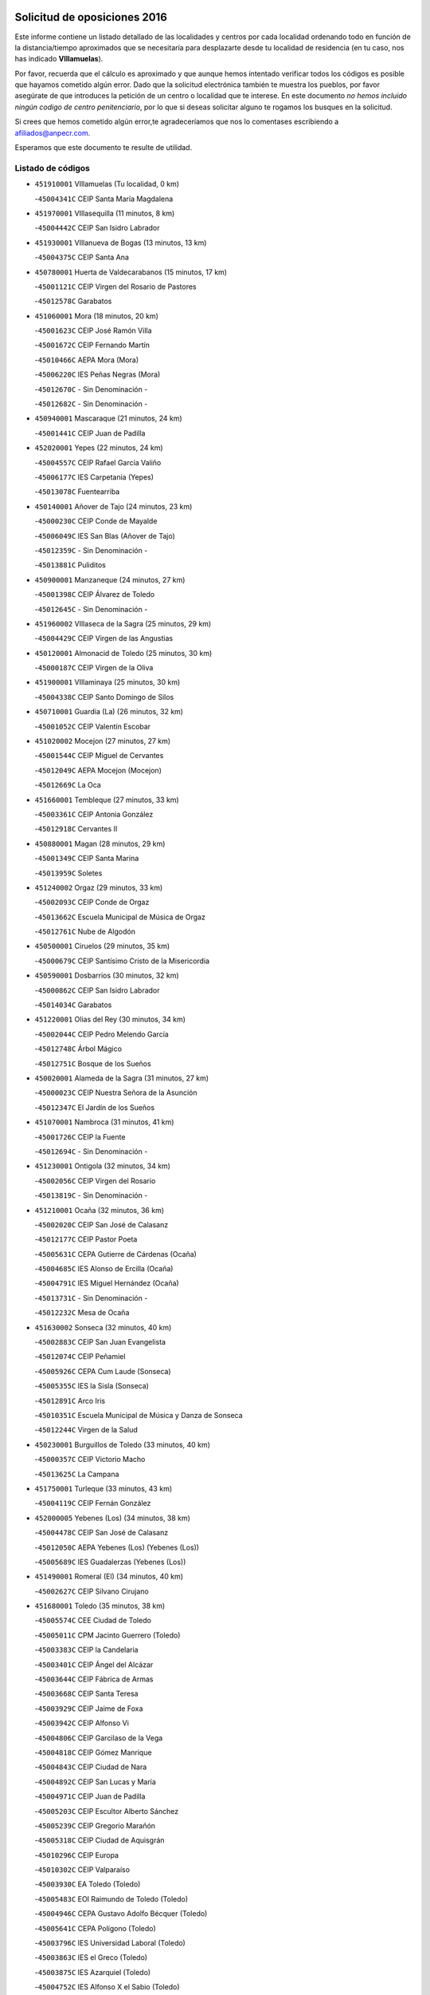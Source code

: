 

.. image:: logo.png
   :align: center

Solicitud de oposiciones 2016
======================================================

  
  
Este informe contiene un listado detallado de las localidades y centros por cada
localidad ordenando todo en función de la distancia/tiempo aproximados que se
necesitaría para desplazarte desde tu localidad de residencia (en tu caso,
nos has indicado **VIllamuelas**).

Por favor, recuerda que el cálculo es aproximado y que aunque hemos
intentado verificar todos los códigos es posible que hayamos cometido algún
error. Dado que la solicitud electrónica también te muestra los pueblos, por
favor asegúrate de que introduces la petición de un centro o localidad que
te interese. En este documento
*no hemos incluido ningún codigo de centro penitenciario*, por lo que si deseas
solicitar alguno te rogamos los busques en la solicitud.

Si crees que hemos cometido algún error,te agradeceríamos que nos lo comentases
escribiendo a afiliados@anpecr.com.

Esperamos que este documento te resulte de utilidad.



Listado de códigos
-------------------


- ``451910001`` VIllamuelas  (Tu localidad, 0 km)

  -``45004341C`` CEIP Santa María Magdalena
    

- ``451970001`` VIllasequilla  (11 minutos, 8 km)

  -``45004442C`` CEIP San Isidro Labrador
    

- ``451930001`` VIllanueva de Bogas  (13 minutos, 13 km)

  -``45004375C`` CEIP Santa Ana
    

- ``450780001`` Huerta de Valdecarabanos  (15 minutos, 17 km)

  -``45001121C`` CEIP Virgen del Rosario de Pastores
    

  -``45012578C`` Garabatos
    

- ``451060001`` Mora  (18 minutos, 20 km)

  -``45001623C`` CEIP José Ramón Villa
    

  -``45001672C`` CEIP Fernando Martín
    

  -``45010466C`` AEPA Mora (Mora)
    

  -``45006220C`` IES Peñas Negras (Mora)
    

  -``45012670C`` - Sin Denominación -
    

  -``45012682C`` - Sin Denominación -
    

- ``450940001`` Mascaraque  (21 minutos, 24 km)

  -``45001441C`` CEIP Juan de Padilla
    

- ``452020001`` Yepes  (22 minutos, 24 km)

  -``45004557C`` CEIP Rafael García Valiño
    

  -``45006177C`` IES Carpetania (Yepes)
    

  -``45013078C`` Fuentearriba
    

- ``450140001`` Añover de Tajo  (24 minutos, 23 km)

  -``45000230C`` CEIP Conde de Mayalde
    

  -``45006049C`` IES San Blas (Añover de Tajo)
    

  -``45012359C`` - Sin Denominación -
    

  -``45013881C`` Puliditos
    

- ``450900001`` Manzaneque  (24 minutos, 27 km)

  -``45001398C`` CEIP Álvarez de Toledo
    

  -``45012645C`` - Sin Denominación -
    

- ``451960002`` VIllaseca de la Sagra  (25 minutos, 29 km)

  -``45004429C`` CEIP Virgen de las Angustias
    

- ``450120001`` Almonacid de Toledo  (25 minutos, 30 km)

  -``45000187C`` CEIP Virgen de la Oliva
    

- ``451900001`` VIllaminaya  (25 minutos, 30 km)

  -``45004338C`` CEIP Santo Domingo de Silos
    

- ``450710001`` Guardia (La)  (26 minutos, 32 km)

  -``45001052C`` CEIP Valentín Escobar
    

- ``451020002`` Mocejon  (27 minutos, 27 km)

  -``45001544C`` CEIP Miguel de Cervantes
    

  -``45012049C`` AEPA Mocejon (Mocejon)
    

  -``45012669C`` La Oca
    

- ``451660001`` Tembleque  (27 minutos, 33 km)

  -``45003361C`` CEIP Antonia González
    

  -``45012918C`` Cervantes II
    

- ``450880001`` Magan  (28 minutos, 29 km)

  -``45001349C`` CEIP Santa Marina
    

  -``45013959C`` Soletes
    

- ``451240002`` Orgaz  (29 minutos, 33 km)

  -``45002093C`` CEIP Conde de Orgaz
    

  -``45013662C`` Escuela Municipal de Música de Orgaz
    

  -``45012761C`` Nube de Algodón
    

- ``450500001`` Ciruelos  (29 minutos, 35 km)

  -``45000679C`` CEIP Santísimo Cristo de la Misericordia
    

- ``450590001`` Dosbarrios  (30 minutos, 32 km)

  -``45000862C`` CEIP San Isidro Labrador
    

  -``45014034C`` Garabatos
    

- ``451220001`` Olias del Rey  (30 minutos, 34 km)

  -``45002044C`` CEIP Pedro Melendo García
    

  -``45012748C`` Árbol Mágico
    

  -``45012751C`` Bosque de los Sueños
    

- ``450020001`` Alameda de la Sagra  (31 minutos, 27 km)

  -``45000023C`` CEIP Nuestra Señora de la Asunción
    

  -``45012347C`` El Jardín de los Sueños
    

- ``451070001`` Nambroca  (31 minutos, 41 km)

  -``45001726C`` CEIP la Fuente
    

  -``45012694C`` - Sin Denominación -
    

- ``451230001`` Ontigola  (32 minutos, 34 km)

  -``45002056C`` CEIP Virgen del Rosario
    

  -``45013819C`` - Sin Denominación -
    

- ``451210001`` Ocaña  (32 minutos, 36 km)

  -``45002020C`` CEIP San José de Calasanz
    

  -``45012177C`` CEIP Pastor Poeta
    

  -``45005631C`` CEPA Gutierre de Cárdenas (Ocaña)
    

  -``45004685C`` IES Alonso de Ercilla (Ocaña)
    

  -``45004791C`` IES Miguel Hernández (Ocaña)
    

  -``45013731C`` - Sin Denominación -
    

  -``45012232C`` Mesa de Ocaña
    

- ``451630002`` Sonseca  (32 minutos, 40 km)

  -``45002883C`` CEIP San Juan Evangelista
    

  -``45012074C`` CEIP Peñamiel
    

  -``45005926C`` CEPA Cum Laude (Sonseca)
    

  -``45005355C`` IES la Sisla (Sonseca)
    

  -``45012891C`` Arco Iris
    

  -``45010351C`` Escuela Municipal de Música y Danza de Sonseca
    

  -``45012244C`` Virgen de la Salud
    

- ``450230001`` Burguillos de Toledo  (33 minutos, 40 km)

  -``45000357C`` CEIP Victorio Macho
    

  -``45013625C`` La Campana
    

- ``451750001`` Turleque  (33 minutos, 43 km)

  -``45004119C`` CEIP Fernán González
    

- ``452000005`` Yebenes (Los)  (34 minutos, 38 km)

  -``45004478C`` CEIP San José de Calasanz
    

  -``45012050C`` AEPA Yebenes (Los) (Yebenes (Los))
    

  -``45005689C`` IES Guadalerzas (Yebenes (Los))
    

- ``451490001`` Romeral (El)  (34 minutos, 40 km)

  -``45002627C`` CEIP Silvano Cirujano
    

- ``451680001`` Toledo  (35 minutos, 38 km)

  -``45005574C`` CEE Ciudad de Toledo
    

  -``45005011C`` CPM Jacinto Guerrero (Toledo)
    

  -``45003383C`` CEIP la Candelaria
    

  -``45003401C`` CEIP Ángel del Alcázar
    

  -``45003644C`` CEIP Fábrica de Armas
    

  -``45003668C`` CEIP Santa Teresa
    

  -``45003929C`` CEIP Jaime de Foxa
    

  -``45003942C`` CEIP Alfonso Vi
    

  -``45004806C`` CEIP Garcilaso de la Vega
    

  -``45004818C`` CEIP Gómez Manrique
    

  -``45004843C`` CEIP Ciudad de Nara
    

  -``45004892C`` CEIP San Lucas y María
    

  -``45004971C`` CEIP Juan de Padilla
    

  -``45005203C`` CEIP Escultor Alberto Sánchez
    

  -``45005239C`` CEIP Gregorio Marañón
    

  -``45005318C`` CEIP Ciudad de Aquisgrán
    

  -``45010296C`` CEIP Europa
    

  -``45010302C`` CEIP Valparaíso
    

  -``45003930C`` EA Toledo (Toledo)
    

  -``45005483C`` EOI Raimundo de Toledo (Toledo)
    

  -``45004946C`` CEPA Gustavo Adolfo Bécquer (Toledo)
    

  -``45005641C`` CEPA Polígono (Toledo)
    

  -``45003796C`` IES Universidad Laboral (Toledo)
    

  -``45003863C`` IES el Greco (Toledo)
    

  -``45003875C`` IES Azarquiel (Toledo)
    

  -``45004752C`` IES Alfonso X el Sabio (Toledo)
    

  -``45004909C`` IES Juanelo Turriano (Toledo)
    

  -``45005240C`` IES Sefarad (Toledo)
    

  -``45005562C`` IES Carlos III (Toledo)
    

  -``45006301C`` IES María Pacheco (Toledo)
    

  -``45006311C`` IESO Princesa Galiana (Toledo)
    

  -``45600235C`` Academia de Infanteria de Toledo
    

  -``45013765C`` - Sin Denominación -
    

  -``45500007C`` Academia de Infantería
    

  -``45013790C`` Ana María Matute
    

  -``45012931C`` Ángel de la Guarda
    

  -``45012281C`` Castilla-La Mancha
    

  -``45012293C`` Cristo de la Vega
    

  -``45005847C`` Diego Ortiz
    

  -``45012301C`` El Olivo
    

  -``45013935C`` Gloria Fuertes
    

  -``45012311C`` La Cigarra
    

- ``451710001`` Torre de Esteban Hambran (La)  (35 minutos, 38 km)

  -``45004016C`` CEIP Juan Aguado
    

- ``450190003`` Perdices (Las)  (35 minutos, 42 km)

  -``45011771C`` CEIP Pintor Tomás Camarero
    

- ``450010001`` Ajofrin  (35 minutos, 43 km)

  -``45000011C`` CEIP Jacinto Guerrero
    

  -``45012335C`` La Casa de los Duendes
    

- ``450520001`` Cobisa  (35 minutos, 49 km)

  -``45000692C`` CEIP Cardenal Tavera
    

  -``45011793C`` CEIP Gloria Fuertes
    

  -``45013601C`` Escuela Municipal de Música y Danza de Cobisa
    

  -``45012499C`` Los Cotos
    

- ``451280001`` Pantoja  (36 minutos, 32 km)

  -``45002196C`` CEIP Marqueses de Manzanedo
    

  -``45012773C`` - Sin Denominación -
    

- ``450250001`` Cabañas de la Sagra  (36 minutos, 36 km)

  -``45000370C`` CEIP San Isidro Labrador
    

  -``45013704C`` Gloria Fuertes
    

- ``450210001`` Borox  (36 minutos, 37 km)

  -``45000321C`` CEIP Nuestra Señora de la Salud
    

- ``451610004`` Seseña Nuevo  (36 minutos, 41 km)

  -``45002810C`` CEIP Fernando de Rojas
    

  -``45010363C`` CEIP Gloria Fuertes
    

  -``45011951C`` CEIP el Quiñón
    

  -``45010399C`` CEPA Seseña Nuevo (Seseña Nuevo)
    

  -``45012876C`` Burbujas
    

- ``450190001`` Bargas  (36 minutos, 42 km)

  -``45000308C`` CEIP Santísimo Cristo de la Sala
    

  -``45005653C`` IES Julio Verne (Bargas)
    

  -``45012372C`` Gloria Fuertes
    

  -``45012384C`` Pinocho
    

- ``451150001`` Noblejas  (36 minutos, 44 km)

  -``45001908C`` CEIP Santísimo Cristo de las Injurias
    

  -``45012037C`` AEPA Noblejas (Noblejas)
    

  -``45012712C`` Rosa Sensat
    

- ``452040001`` Yunclillos  (37 minutos, 39 km)

  -``45004594C`` CEIP Nuestra Señora de la Salud
    

- ``450510001`` Cobeja  (37 minutos, 43 km)

  -``45000680C`` CEIP San Juan Bautista
    

  -``45012487C`` Los Pitufitos
    

- ``452030001`` Yuncler  (37 minutos, 43 km)

  -``45004582C`` CEIP Remigio Laín
    

- ``451190001`` Numancia de la Sagra  (37 minutos, 47 km)

  -``45001970C`` CEIP Santísimo Cristo de la Misericordia
    

  -``45011872C`` IES Profesor Emilio Lledó (Numancia de la Sagra)
    

  -``45012736C`` Garabatos
    

- ``450840001`` Lillo  (37 minutos, 48 km)

  -``45001222C`` CEIP Marcelino Murillo
    

  -``45012611C`` Tris-Tras
    

- ``450960002`` Mazarambroz  (38 minutos, 44 km)

  -``45001477C`` CEIP Nuestra Señora del Sagrario
    

- ``450320001`` Camarenilla  (38 minutos, 47 km)

  -``45000451C`` CEIP Nuestra Señora del Rosario
    

- ``450530001`` Consuegra  (38 minutos, 51 km)

  -``45000710C`` CEIP Santísimo Cristo de la Vera Cruz
    

  -``45000722C`` CEIP Miguel de Cervantes
    

  -``45004880C`` CEPA Castillo de Consuegra (Consuegra)
    

  -``45000734C`` IES Consaburum (Consuegra)
    

  -``45014083C`` - Sin Denominación -
    

- ``451880001`` VIllaluenga de la Sagra  (39 minutos, 38 km)

  -``45004302C`` CEIP Juan Palarea
    

  -``45006165C`` IES Castillo del Águila (VIllaluenga de la Sagra)
    

- ``450160001`` Arges  (39 minutos, 53 km)

  -``45000278C`` CEIP Tirso de Molina
    

  -``45011781C`` CEIP Miguel de Cervantes
    

  -``45012360C`` Ángel de la Guarda
    

  -``45013595C`` San Isidro Labrador
    

- ``451610003`` Seseña  (40 minutos, 44 km)

  -``45002809C`` CEIP Gabriel Uriarte
    

  -``45010442C`` CEIP Sisius
    

  -``45011823C`` CEIP Juan Carlos I
    

  -``45005677C`` IES Margarita Salas (Seseña)
    

  -``45006244C`` IES las Salinas (Seseña)
    

  -``45012888C`` Pequeñines
    

- ``451950001`` VIllarrubia de Santiago  (40 minutos, 47 km)

  -``45004399C`` CEIP Nuestra Señora del Castellar
    

- ``452050001`` Yuncos  (40 minutos, 49 km)

  -``45004600C`` CEIP Nuestra Señora del Consuelo
    

  -``45010511C`` CEIP Guillermo Plaza
    

  -``45012104C`` CEIP Villa de Yuncos
    

  -``45006189C`` IES la Cañuela (Yuncos)
    

  -``45013492C`` Acuarela
    

- ``450920001`` Marjaliza  (41 minutos, 48 km)

  -``45006037C`` CEIP San Juan
    

- ``451980001`` VIllatobas  (41 minutos, 50 km)

  -``45004454C`` CEIP Sagrado Corazón de Jesús
    

- ``451450001`` Recas  (42 minutos, 42 km)

  -``45002536C`` CEIP Cesar Cabañas Caballero
    

  -``45012131C`` IES Arcipreste de Canales (Recas)
    

  -``45013728C`` Aserrín Aserrán
    

- ``450830001`` Layos  (42 minutos, 51 km)

  -``45001210C`` CEIP María Magdalena
    

- ``451850001`` VIllacañas  (42 minutos, 51 km)

  -``45004259C`` CEIP Santa Bárbara
    

  -``45010338C`` AEPA VIllacañas (VIllacañas)
    

  -``45004272C`` IES Garcilaso de la Vega (VIllacañas)
    

  -``45005321C`` IES Enrique de Arfe (VIllacañas)
    

- ``450150001`` Arcicollar  (42 minutos, 53 km)

  -``45000254C`` CEIP San Blas
    

- ``451890001`` VIllamiel de Toledo  (42 minutos, 53 km)

  -``45004326C`` CEIP Nuestra Señora de la Redonda
    

- ``450870001`` Madridejos  (42 minutos, 58 km)

  -``45012062C`` CEE Mingoliva
    

  -``45001313C`` CEIP Garcilaso de la Vega
    

  -``45005185C`` CEIP Santa Ana
    

  -``45010478C`` AEPA Madridejos (Madridejos)
    

  -``45001337C`` IES Valdehierro (Madridejos)
    

  -``45012633C`` - Sin Denominación -
    

  -``45011720C`` Escuela Municipal de Música y Danza de Madridejos
    

  -``45013522C`` Juan Vicente Camacho
    

- ``452010001`` Yeles  (43 minutos, 50 km)

  -``45004533C`` CEIP San Antonio
    

  -``45013066C`` Rocinante
    

- ``450850001`` Lominchar  (43 minutos, 54 km)

  -``45001234C`` CEIP Ramón y Cajal
    

  -``45012621C`` Aldea Pitufa
    

- ``451470001`` Rielves  (43 minutos, 55 km)

  -``45002551C`` CEIP Maximina Felisa Gómez Aguero
    

- ``450700001`` Guadamur  (43 minutos, 61 km)

  -``45001040C`` CEIP Nuestra Señora de la Natividad
    

  -``45012554C`` La Casita de Elia
    

- ``451770001`` Urda  (43 minutos, 62 km)

  -``45004132C`` CEIP Santo Cristo
    

  -``45012979C`` Blasa Ruíz
    

- ``450640001`` Esquivias  (44 minutos, 42 km)

  -``45000931C`` CEIP Miguel de Cervantes
    

  -``45011963C`` CEIP Catalina de Palacios
    

  -``45010387C`` IES Alonso Quijada (Esquivias)
    

  -``45012542C`` Sancho Panza
    

- ``450810001`` Illescas  (44 minutos, 49 km)

  -``45001167C`` CEIP Martín Chico
    

  -``45005343C`` CEIP la Constitución
    

  -``45010454C`` CEIP Ilarcuris
    

  -``45011999C`` CEIP Clara Campoamor
    

  -``45005914C`` CEPA Pedro Gumiel (Illescas)
    

  -``45004788C`` IES Juan de Padilla (Illescas)
    

  -``45005987C`` IES Condestable Álvaro de Luna (Illescas)
    

  -``45012581C`` Canicas
    

  -``45012591C`` Truke
    

- ``450810008`` Señorio de Illescas (El)  (44 minutos, 49 km)

  -``45012190C`` CEIP el Greco
    

- ``450470001`` Cedillo del Condado  (44 minutos, 51 km)

  -``45000631C`` CEIP Nuestra Señora de la Natividad
    

  -``45012463C`` Pompitas
    

- ``450340001`` Camuñas  (44 minutos, 67 km)

  -``45000485C`` CEIP Cardenal Cisneros
    

- ``450770001`` Huecas  (45 minutos, 59 km)

  -``45001118C`` CEIP Gregorio Marañón
    

- ``451990001`` VIso de San Juan (El)  (45 minutos, 60 km)

  -``45004466C`` CEIP Fernando de Alarcón
    

  -``45011987C`` CEIP Miguel Delibes
    

- ``450310001`` Camarena  (46 minutos, 56 km)

  -``45000448C`` CEIP María del Mar
    

  -``45011975C`` CEIP Alonso Rodríguez
    

  -``45012128C`` IES Blas de Prado (Camarena)
    

  -``45012426C`` La Abeja Maya
    

- ``451330001`` Polan  (46 minutos, 57 km)

  -``45002241C`` CEIP José María Corcuera
    

  -``45012141C`` AEPA Polan (Polan)
    

  -``45012785C`` Arco Iris
    

- ``450380001`` Carranque  (46 minutos, 61 km)

  -``45000527C`` CEIP Guadarrama
    

  -``45012098C`` CEIP Villa de Materno
    

  -``45011859C`` IES Libertad (Carranque)
    

  -``45012438C`` Garabatos
    

- ``450540001`` Corral de Almaguer  (46 minutos, 61 km)

  -``45000783C`` CEIP Nuestra Señora de la Muela
    

  -``45005801C`` IES la Besana (Corral de Almaguer)
    

  -``45012517C`` - Sin Denominación -
    

- ``450180001`` Barcience  (46 minutos, 62 km)

  -``45010405C`` CEIP Santa María la Blanca
    

- ``451730001`` Torrijos  (46 minutos, 65 km)

  -``45004053C`` CEIP Villa de Torrijos
    

  -``45011835C`` CEIP Lazarillo de Tormes
    

  -``45005276C`` CEPA Teresa Enríquez (Torrijos)
    

  -``45004090C`` IES Alonso de Covarrubias (Torrijos)
    

  -``45005252C`` IES Juan de Padilla (Torrijos)
    

  -``45012323C`` Cristo de la Sangre
    

  -``45012220C`` Maestro Gómez de Agüero
    

  -``45012943C`` Pequeñines
    

- ``451270001`` Palomeque  (47 minutos, 57 km)

  -``45002184C`` CEIP San Juan Bautista
    

- ``451560001`` Santa Cruz de la Zarza  (47 minutos, 66 km)

  -``45002721C`` CEIP Eduardo Palomo Rodríguez
    

  -``45006190C`` IESO Velsinia (Santa Cruz de la Zarza)
    

  -``45012864C`` - Sin Denominación -
    

- ``130700001`` Puerto Lapice  (47 minutos, 74 km)

  -``13002435C`` CEIP Juan Alcaide
    

- ``451400001`` Pulgar  (48 minutos, 58 km)

  -``45002411C`` CEIP Nuestra Señora de la Blanca
    

  -``45012827C`` Pulgarcito
    

- ``450560001`` Chozas de Canales  (48 minutos, 62 km)

  -``45000801C`` CEIP Santa María Magdalena
    

  -``45012475C`` Pepito Conejo
    

- ``451860001`` VIlla de Don Fadrique (La)  (48 minutos, 62 km)

  -``45004284C`` CEIP Ramón y Cajal
    

  -``45010508C`` IESO Leonor de Guzmán (VIlla de Don Fadrique (La))
    

- ``459010001`` Santo Domingo-Caudilla  (48 minutos, 69 km)

  -``45004144C`` CEIP Santa Ana
    

- ``450550001`` Cuerva  (49 minutos, 61 km)

  -``45000795C`` CEIP Soledad Alonso Dorado
    

- ``450660001`` Fuensalida  (49 minutos, 64 km)

  -``45000977C`` CEIP Tomás Romojaro
    

  -``45011801C`` CEIP Condes de Fuensalida
    

  -``45011719C`` AEPA Fuensalida (Fuensalida)
    

  -``45005665C`` IES Aldebarán (Fuensalida)
    

  -``45011914C`` Maestro Vicente Rodríguez
    

  -``45013534C`` Zapatitos
    

- ``451870001`` VIllafranca de los Caballeros  (49 minutos, 78 km)

  -``45004296C`` CEIP Miguel de Cervantes
    

  -``45006153C`` IESO la Falcata (VIllafranca de los Caballeros)
    

- ``450030001`` Albarreal de Tajo  (50 minutos, 67 km)

  -``45000035C`` CEIP Benjamín Escalonilla
    

- ``450690001`` Gerindote  (50 minutos, 67 km)

  -``45001039C`` CEIP San José
    

- ``451760001`` Ugena  (52 minutos, 54 km)

  -``45004120C`` CEIP Miguel de Cervantes
    

  -``45011847C`` CEIP Tres Torres
    

  -``45012955C`` Los Peques
    

- ``451160001`` Noez  (52 minutos, 64 km)

  -``45001945C`` CEIP Santísimo Cristo de la Salud
    

- ``451830001`` Ventas de Retamosa (Las)  (52 minutos, 64 km)

  -``45004201C`` CEIP Santiago Paniego
    

- ``451180001`` Noves  (52 minutos, 70 km)

  -``45001969C`` CEIP Nuestra Señora de la Monjia
    

  -``45012724C`` Barrio Sésamo
    

- ``130470001`` Herencia  (52 minutos, 79 km)

  -``13001698C`` CEIP Carrasco Alcalde
    

  -``13005023C`` AEPA Herencia (Herencia)
    

  -``13004729C`` IES Hermógenes Rodríguez (Herencia)
    

  -``13011369C`` - Sin Denominación -
    

  -``13010882C`` Escuela Municipal de Música y Danza de Herencia
    

- ``451340001`` Portillo de Toledo  (53 minutos, 66 km)

  -``45002251C`` CEIP Conde de Ruiseñada
    

- ``450040001`` Alcabon  (53 minutos, 73 km)

  -``45000047C`` CEIP Nuestra Señora de la Aurora
    

- ``450620001`` Escalonilla  (53 minutos, 73 km)

  -``45000904C`` CEIP Sagrados Corazones
    

- ``130500001`` Labores (Las)  (53 minutos, 82 km)

  -``13001753C`` CEIP San José de Calasanz
    

- ``451820001`` Ventas Con Peña Aguilera (Las)  (54 minutos, 67 km)

  -``45004181C`` CEIP Nuestra Señora del Águila
    

- ``450410001`` Casarrubios del Monte  (54 minutos, 70 km)

  -``45000576C`` CEIP San Juan de Dios
    

  -``45012451C`` Arco Iris
    

- ``450240001`` Burujon  (54 minutos, 74 km)

  -``45000369C`` CEIP Juan XXIII
    

  -``45012402C`` - Sin Denominación -
    

- ``450910001`` Maqueda  (54 minutos, 77 km)

  -``45001416C`` CEIP Don Álvaro de Luna
    

- ``451740001`` Totanes  (55 minutos, 66 km)

  -``45004107C`` CEIP Inmaculada Concepción
    

- ``450270001`` Cabezamesada  (55 minutos, 70 km)

  -``45000394C`` CEIP Alonso de Cárdenas
    

- ``451350001`` Puebla de Almoradiel (La)  (55 minutos, 72 km)

  -``45002287C`` CEIP Ramón y Cajal
    

  -``45012153C`` AEPA Puebla de Almoradiel (La) (Puebla de Almoradiel (La))
    

  -``45006116C`` IES Aldonza Lorenzo (Puebla de Almoradiel (La))
    

- ``130970001`` VIllarta de San Juan  (55 minutos, 85 km)

  -``13003555C`` CEIP Nuestra Señora de la Paz
    

- ``450670001`` Galvez  (56 minutos, 67 km)

  -``45000989C`` CEIP San Juan de la Cruz
    

  -``45005975C`` IES Montes de Toledo (Galvez)
    

  -``45013716C`` Garbancito
    

- ``450980001`` Menasalbas  (56 minutos, 68 km)

  -``45001490C`` CEIP Nuestra Señora de Fátima
    

  -``45013753C`` Menapeques
    

- ``451580001`` Santa Olalla  (56 minutos, 81 km)

  -``45002779C`` CEIP Nuestra Señora de la Piedad
    

- ``130440003`` Fuente el Fresno  (57 minutos, 78 km)

  -``13001650C`` CEIP Miguel Delibes
    

  -``13012180C`` Mundo Infantil
    

- ``162030001`` Tarancon  (57 minutos, 83 km)

  -``16002321C`` CEIP Duque de Riánsares
    

  -``16004443C`` CEIP Gloria Fuertes
    

  -``16003657C`` CEPA Altomira (Tarancon)
    

  -``16004534C`` IES la Hontanilla (Tarancon)
    

  -``16009453C`` Nuestra Señora de Riansares
    

  -``16009660C`` San Isidro
    

  -``16009672C`` Santa Quiteria
    

- ``451430001`` Quismondo  (57 minutos, 84 km)

  -``45002512C`` CEIP Pedro Zamorano
    

- ``130180001`` Arenas de San Juan  (57 minutos, 88 km)

  -``13000694C`` CEIP San Bernabé
    

- ``130050002`` Alcazar de San Juan  (57 minutos, 91 km)

  -``13000104C`` CEIP el Santo
    

  -``13000116C`` CEIP Juan de Austria
    

  -``13000128C`` CEIP Jesús Ruiz de la Fuente
    

  -``13000131C`` CEIP Santa Clara
    

  -``13003828C`` CEIP Alces
    

  -``13004092C`` CEIP Pablo Ruiz Picasso
    

  -``13004870C`` CEIP Gloria Fuertes
    

  -``13010900C`` CEIP Jardín de Arena
    

  -``13004705C`` EOI la Equidad (Alcazar de San Juan)
    

  -``13004055C`` CEPA Enrique Tierno Galván (Alcazar de San Juan)
    

  -``13000219C`` IES Miguel de Cervantes Saavedra (Alcazar de San Juan)
    

  -``13000220C`` IES Juan Bosco (Alcazar de San Juan)
    

  -``13004687C`` IES María Zambrano (Alcazar de San Juan)
    

  -``13012121C`` - Sin Denominación -
    

  -``13011242C`` El Tobogán
    

  -``13011060C`` El Torreón
    

  -``13010870C`` Escuela Municipal de Música y Danza de Alcázar de San Juan
    

- ``451800001`` Valmojado  (58 minutos, 73 km)

  -``45004168C`` CEIP Santo Domingo de Guzmán
    

  -``45012165C`` AEPA Valmojado (Valmojado)
    

  -``45006141C`` IES Cañada Real (Valmojado)
    

- ``451410001`` Quero  (58 minutos, 74 km)

  -``45002421C`` CEIP Santiago Cabañas
    

  -``45012839C`` - Sin Denominación -
    

- ``450360001`` Carmena  (58 minutos, 78 km)

  -``45000503C`` CEIP Cristo de la Cueva
    

- ``451570003`` Santa Cruz del Retamar  (58 minutos, 80 km)

  -``45002767C`` CEIP Nuestra Señora de la Paz
    

- ``451360001`` Puebla de Montalban (La)  (59 minutos, 77 km)

  -``45002330C`` CEIP Fernando de Rojas
    

  -``45005941C`` AEPA Puebla de Montalban (La) (Puebla de Montalban (La))
    

  -``45004739C`` IES Juan de Lucena (Puebla de Montalban (La))
    

- ``450410002`` Calypo Fado  (59 minutos, 81 km)

  -``45010375C`` CEIP Calypo
    

- ``139040001`` Llanos del Caudillo  (1h, 101 km)

  -``13003749C`` CEIP el Oasis
    

- ``451920001`` VIllanueva de Alcardete  (1h 2min, 80 km)

  -``45004363C`` CEIP Nuestra Señora de la Piedad
    

- ``451010001`` Miguel Esteban  (1h 2min, 81 km)

  -``45001532C`` CEIP Cervantes
    

  -``45006098C`` IESO Juan Patiño Torres (Miguel Esteban)
    

  -``45012657C`` La Abejita
    

- ``450760001`` Hormigos  (1h 2min, 88 km)

  -``45001091C`` CEIP Virgen de la Higuera
    

- ``160860001`` Fuente de Pedro Naharro  (1h 2min, 89 km)

  -``16004182C`` CRA Retama
    

  -``16009891C`` Rosa León
    

- ``450400001`` Casar de Escalona (El)  (1h 2min, 92 km)

  -``45000552C`` CEIP Nuestra Señora de Hortum Sancho
    

- ``130280002`` Campo de Criptana  (1h 2min, 99 km)

  -``13004717C`` CPM Alcázar de San Juan-Campo de Criptana (Campo de
    

  -``13000943C`` CEIP Virgen de la Paz
    

  -``13000955C`` CEIP Virgen de Criptana
    

  -``13000967C`` CEIP Sagrado Corazón
    

  -``13003968C`` CEIP Domingo Miras
    

  -``13005011C`` AEPA Campo de Criptana (Campo de Criptana)
    

  -``13001005C`` IES Isabel Perillán y Quirós (Campo de Criptana)
    

  -``13011023C`` Escuela Municipal de Musica y Danza de Campo de Criptana
    

  -``13011096C`` Los Gigantes
    

  -``13011333C`` Los Quijotes
    

- ``161060001`` Horcajo de Santiago  (1h 3min, 80 km)

  -``16001314C`` CEIP José Montalvo
    

  -``16004352C`` AEPA Horcajo de Santiago (Horcajo de Santiago)
    

  -``16004492C`` IES Orden de Santiago (Horcajo de Santiago)
    

  -``16009544C`` Hervás y Panduro
    

- ``450950001`` Mata (La)  (1h 3min, 82 km)

  -``45001453C`` CEIP Severo Ochoa
    

- ``450990001`` Mentrida  (1h 3min, 85 km)

  -``45001507C`` CEIP Luis Solana
    

  -``45011860C`` IES Antonio Jiménez-Landi (Mentrida)
    

- ``450580001`` Domingo Perez  (1h 3min, 93 km)

  -``45011756C`` CRA Campos de Castilla
    

- ``450370001`` Carpio de Tajo (El)  (1h 4min, 85 km)

  -``45000515C`` CEIP Nuestra Señora de Ronda
    

- ``130960001`` VIllarrubia de los Ojos  (1h 4min, 92 km)

  -``13003521C`` CEIP Rufino Blanco
    

  -``13003658C`` CEIP Virgen de la Sierra
    

  -``13005060C`` AEPA VIllarrubia de los Ojos (VIllarrubia de los Ojos)
    

  -``13004900C`` IES Guadiana (VIllarrubia de los Ojos)
    

- ``130050003`` Cinco Casas  (1h 4min, 102 km)

  -``13012052C`` CRA Alciares
    

- ``450390001`` Carriches  (1h 5min, 84 km)

  -``45000540C`` CEIP Doctor Cesar González Gómez
    

- ``130520003`` Malagon  (1h 5min, 89 km)

  -``13001790C`` CEIP Cañada Real
    

  -``13001819C`` CEIP Santa Teresa
    

  -``13005035C`` AEPA Malagon (Malagon)
    

  -``13004730C`` IES Estados del Duque (Malagon)
    

  -``13011141C`` Santa Teresa de Jesús
    

- ``450610001`` Escalona  (1h 5min, 90 km)

  -``45000898C`` CEIP Inmaculada Concepción
    

  -``45006074C`` IES Lazarillo de Tormes (Escalona)
    

- ``161860001`` Saelices  (1h 5min, 101 km)

  -``16009386C`` CRA Segóbriga
    

- ``451530001`` San Pablo de los Montes  (1h 6min, 79 km)

  -``45002676C`` CEIP Nuestra Señora de Gracia
    

  -``45012852C`` San Pablo de los Montes
    

- ``451420001`` Quintanar de la Orden  (1h 6min, 80 km)

  -``45002457C`` CEIP Cristóbal Colón
    

  -``45012001C`` CEIP Antonio Machado
    

  -``45005288C`` CEPA Luis VIves (Quintanar de la Orden)
    

  -``45002470C`` IES Infante Don Fadrique (Quintanar de la Orden)
    

  -``45004867C`` IES Alonso Quijano (Quintanar de la Orden)
    

  -``45012840C`` Pim Pon
    

- ``451510001`` San Martin de Montalban  (1h 7min, 81 km)

  -``45002652C`` CEIP Santísimo Cristo de la Luz
    

- ``160270001`` Barajas de Melo  (1h 7min, 100 km)

  -``16004248C`` CRA Fermín Caballero
    

  -``16009477C`` Virgen de la Vega
    

- ``450480001`` Cerralbos (Los)  (1h 7min, 102 km)

  -``45011768C`` CRA Entrerríos
    

- ``451670001`` Toboso (El)  (1h 8min, 88 km)

  -``45003371C`` CEIP Miguel de Cervantes
    

- ``162490001`` VIllamayor de Santiago  (1h 8min, 94 km)

  -``16002781C`` CEIP Gúzquez
    

  -``16004364C`` AEPA VIllamayor de Santiago (VIllamayor de Santiago)
    

  -``16004510C`` IESO Ítaca (VIllamayor de Santiago)
    

- ``450130001`` Almorox  (1h 8min, 96 km)

  -``45000229C`` CEIP Silvano Cirujano
    

- ``450450001`` Cazalegas  (1h 8min, 104 km)

  -``45000606C`` CEIP Miguel de Cervantes
    

  -``45013613C`` - Sin Denominación -
    

- ``451090001`` Navahermosa  (1h 9min, 90 km)

  -``45001763C`` CEIP San Miguel Arcángel
    

  -``45010341C`` CEPA la Raña (Navahermosa)
    

  -``45006207C`` IESO Manuel de Guzmán (Navahermosa)
    

  -``45012700C`` - Sin Denominación -
    

- ``130530003`` Manzanares  (1h 9min, 113 km)

  -``13001923C`` CEIP Divina Pastora
    

  -``13001935C`` CEIP Altagracia
    

  -``13003853C`` CEIP la Candelaria
    

  -``13004390C`` CEIP Enrique Tierno Galván
    

  -``13004079C`` CEPA San Blas (Manzanares)
    

  -``13001984C`` IES Pedro Álvarez Sotomayor (Manzanares)
    

  -``13003798C`` IES Azuer (Manzanares)
    

  -``13011400C`` - Sin Denominación -
    

  -``13009594C`` Guillermo Calero
    

  -``13011151C`` La Ínsula
    

- ``450890002`` Malpica de Tajo  (1h 10min, 95 km)

  -``45001374C`` CEIP Fulgencio Sánchez Cabezudo
    

- ``169010001`` Carrascosa del Campo  (1h 10min, 109 km)

  -``16004376C`` AEPA Carrascosa del Campo (Carrascosa del Campo)
    

- ``451570001`` Calalberche  (1h 11min, 90 km)

  -``45011811C`` CEIP Ribera del Alberche
    

- ``161330001`` Mota del Cuervo  (1h 13min, 98 km)

  -``16001624C`` CEIP Virgen de Manjavacas
    

  -``16009945C`` CEIP Santa Rita
    

  -``16004327C`` AEPA Mota del Cuervo (Mota del Cuervo)
    

  -``16004431C`` IES Julián Zarco (Mota del Cuervo)
    

  -``16009581C`` Balú
    

  -``16010017C`` Conservatorio Profesional de Música Mota del Cuervo
    

  -``16009593C`` El Santo
    

  -``16009295C`` Escuela Municipal de Música y Danza de Mota del Cuervo
    

- ``130820002`` Tomelloso  (1h 13min, 119 km)

  -``13004080C`` CEE Ponce de León
    

  -``13003038C`` CEIP Miguel de Cervantes
    

  -``13003041C`` CEIP José María del Moral
    

  -``13003051C`` CEIP Carmelo Cortés
    

  -``13003075C`` CEIP Doña Crisanta
    

  -``13003087C`` CEIP José Antonio
    

  -``13003762C`` CEIP San José de Calasanz
    

  -``13003981C`` CEIP Embajadores
    

  -``13003993C`` CEIP San Isidro
    

  -``13004109C`` CEIP San Antonio
    

  -``13004328C`` CEIP Almirante Topete
    

  -``13004948C`` CEIP Virgen de las Viñas
    

  -``13009478C`` CEIP Felix Grande
    

  -``13004122C`` EA Antonio López (Tomelloso)
    

  -``13004742C`` EOI Mar de VIñas (Tomelloso)
    

  -``13004559C`` CEPA Simienza (Tomelloso)
    

  -``13003129C`` IES Eladio Cabañero (Tomelloso)
    

  -``13003130C`` IES Francisco García Pavón (Tomelloso)
    

  -``13004821C`` IES Airén (Tomelloso)
    

  -``13005345C`` IES Alto Guadiana (Tomelloso)
    

  -``13004419C`` Conservatorio Municipal de Música
    

  -``13011199C`` Dulcinea
    

  -``13012027C`` Lorencete
    

  -``13011515C`` Mediodía
    

- ``451170001`` Nombela  (1h 14min, 99 km)

  -``45001957C`` CEIP Cristo de la Nava
    

- ``450460001`` Cebolla  (1h 14min, 100 km)

  -``45000621C`` CEIP Nuestra Señora de la Antigua
    

  -``45006062C`` IES Arenales del Tajo (Cebolla)
    

- ``130190001`` Argamasilla de Alba  (1h 14min, 116 km)

  -``13000700C`` CEIP Divino Maestro
    

  -``13000712C`` CEIP Nuestra Señora de Peñarroya
    

  -``13003831C`` CEIP Azorín
    

  -``13005151C`` AEPA Argamasilla de Alba (Argamasilla de Alba)
    

  -``13005278C`` IES VIcente Cano (Argamasilla de Alba)
    

  -``13011308C`` Alba
    

- ``130540001`` Membrilla  (1h 14min, 117 km)

  -``13001996C`` CEIP Virgen del Espino
    

  -``13002009C`` CEIP San José de Calasanz
    

  -``13005102C`` AEPA Membrilla (Membrilla)
    

  -``13005291C`` IES Marmaria (Membrilla)
    

  -``13011412C`` Lope de Vega
    

- ``130870002`` Consolacion  (1h 14min, 125 km)

  -``13003348C`` CEIP Virgen de Consolación
    

- ``451370001`` Pueblanueva (La)  (1h 15min, 110 km)

  -``45002366C`` CEIP San Isidro
    

- ``130610001`` Pedro Muñoz  (1h 15min, 115 km)

  -``13002162C`` CEIP María Luisa Cañas
    

  -``13002174C`` CEIP Nuestra Señora de los Ángeles
    

  -``13004331C`` CEIP Maestro Juan de Ávila
    

  -``13011011C`` CEIP Hospitalillo
    

  -``13010808C`` AEPA Pedro Muñoz (Pedro Muñoz)
    

  -``13004781C`` IES Isabel Martínez Buendía (Pedro Muñoz)
    

  -``13011461C`` - Sin Denominación -
    

- ``130390001`` Daimiel  (1h 16min, 110 km)

  -``13001479C`` CEIP San Isidro
    

  -``13001480C`` CEIP Infante Don Felipe
    

  -``13001492C`` CEIP la Espinosa
    

  -``13004572C`` CEIP Calatrava
    

  -``13004663C`` CEIP Albuera
    

  -``13004641C`` CEPA Miguel de Cervantes (Daimiel)
    

  -``13001595C`` IES Ojos del Guadiana (Daimiel)
    

  -``13003737C`` IES Juan D&#39;Opazo (Daimiel)
    

  -``13009508C`` Escuela Municipal de Música y Danza de Daimiel
    

  -``13011126C`` Sancho
    

  -``13011138C`` Virgen de las Cruces
    

- ``451540001`` San Roman de los Montes  (1h 17min, 121 km)

  -``45010417C`` CEIP Nuestra Señora del Buen Camino
    

- ``161000001`` Hinojosos (Los)  (1h 18min, 107 km)

  -``16009362C`` CRA Airén
    

- ``450680001`` Garciotun  (1h 18min, 111 km)

  -``45001027C`` CEIP Santa María Magdalena
    

- ``130790001`` Solana (La)  (1h 18min, 126 km)

  -``13002927C`` CEIP Sagrado Corazón
    

  -``13002939C`` CEIP Romero Peña
    

  -``13002940C`` CEIP el Santo
    

  -``13004833C`` CEIP el Humilladero
    

  -``13004894C`` CEIP Javier Paulino Pérez
    

  -``13010912C`` CEIP la Moheda
    

  -``13011001C`` CEIP Federico Romero
    

  -``13002976C`` IES Modesto Navarro (Solana (La))
    

  -``13010924C`` IES Clara Campoamor (Solana (La))
    

- ``130720003`` Retuerta del Bullaque  (1h 19min, 92 km)

  -``13010791C`` CRA Montes de Toledo
    

- ``451650006`` Talavera de la Reina  (1h 19min, 116 km)

  -``45005811C`` CEE Bios
    

  -``45002950C`` CEIP Federico García Lorca
    

  -``45002986C`` CEIP Santa María
    

  -``45003139C`` CEIP Nuestra Señora del Prado
    

  -``45003140C`` CEIP Fray Hernando de Talavera
    

  -``45003152C`` CEIP San Ildefonso
    

  -``45003164C`` CEIP San Juan de Dios
    

  -``45004624C`` CEIP Hernán Cortés
    

  -``45004831C`` CEIP José Bárcena
    

  -``45004855C`` CEIP Antonio Machado
    

  -``45005197C`` CEIP Pablo Iglesias
    

  -``45013583C`` CEIP Bartolomé Nicolau
    

  -``45005057C`` EA Talavera (Talavera de la Reina)
    

  -``45005537C`` EOI Talavera de la Reina (Talavera de la Reina)
    

  -``45004958C`` CEPA Río Tajo (Talavera de la Reina)
    

  -``45003255C`` IES Padre Juan de Mariana (Talavera de la Reina)
    

  -``45003267C`` IES Juan Antonio Castro (Talavera de la Reina)
    

  -``45003279C`` IES San Isidro (Talavera de la Reina)
    

  -``45004740C`` IES Gabriel Alonso de Herrera (Talavera de la Reina)
    

  -``45005461C`` IES Puerta de Cuartos (Talavera de la Reina)
    

  -``45005471C`` IES Ribera del Tajo (Talavera de la Reina)
    

  -``45014101C`` Conservatorio Profesional de Música de Talavera de la Reina
    

  -``45012256C`` El Alfar
    

  -``45000618C`` Eusebio Rubalcaba
    

  -``45012268C`` Julián Besteiro
    

  -``45012271C`` Santo Ángel de la Guarda
    

- ``161120005`` Huete  (1h 19min, 120 km)

  -``16004571C`` CRA Campos de la Alcarria
    

  -``16008679C`` AEPA Huete (Huete)
    

  -``16004509C`` IESO Ciudad de Luna (Huete)
    

  -``16009556C`` - Sin Denominación -
    

- ``451520001`` San Martin de Pusa  (1h 20min, 111 km)

  -``45013871C`` CRA Río Pusa
    

- ``130830001`` Torralba de Calatrava  (1h 20min, 124 km)

  -``13003142C`` CEIP Cristo del Consuelo
    

  -``13011527C`` El Arca de los Sueños
    

  -``13012040C`` Escuela de Música de Torralba de Calatrava
    

- ``162690002`` VIllares del Saz  (1h 20min, 128 km)

  -``16004649C`` CRA el Quijote
    

  -``16004042C`` IES los Sauces (VIllares del Saz)
    

- ``130310001`` Carrion de Calatrava  (1h 21min, 108 km)

  -``13001030C`` CEIP Nuestra Señora de la Encarnación
    

  -``13011345C`` Clara Campoamor
    

- ``451440001`` Real de San VIcente (El)  (1h 21min, 115 km)

  -``45014022C`` CRA Real de San Vicente
    

- ``450970001`` Mejorada  (1h 21min, 127 km)

  -``45010429C`` CRA Ribera del Guadyerbas
    

- ``161480001`` Palomares del Campo  (1h 22min, 124 km)

  -``16004121C`` CRA San José de Calasanz
    

- ``130360002`` Cortijos de Arriba  (1h 23min, 82 km)

  -``13001443C`` CEIP Nuestra Señora de las Mercedes
    

- ``130340002`` Ciudad Real  (1h 23min, 111 km)

  -``13001224C`` CEE Puerta de Santa María
    

  -``13004341C`` CPM Marcos Redondo (Ciudad Real)
    

  -``13001078C`` CEIP Alcalde José Cruz Prado
    

  -``13001091C`` CEIP Pérez Molina
    

  -``13001108C`` CEIP Ciudad Jardín
    

  -``13001111C`` CEIP Ángel Andrade
    

  -``13001121C`` CEIP Dulcinea del Toboso
    

  -``13001157C`` CEIP José María de la Fuente
    

  -``13001169C`` CEIP Jorge Manrique
    

  -``13001170C`` CEIP Pío XII
    

  -``13001391C`` CEIP Carlos Eraña
    

  -``13003889C`` CEIP Miguel de Cervantes
    

  -``13003890C`` CEIP Juan Alcaide
    

  -``13004389C`` CEIP Carlos Vázquez
    

  -``13004444C`` CEIP Ferroviario
    

  -``13004651C`` CEIP Cristóbal Colón
    

  -``13004754C`` CEIP Santo Tomás de Villanueva Nº 16
    

  -``13004857C`` CEIP María de Pacheco
    

  -``13004882C`` CEIP Alcalde José Maestro
    

  -``13009466C`` CEIP Don Quijote
    

  -``13001406C`` EA Pedro Almodóvar (Ciudad Real)
    

  -``13004134C`` EOI Prado de Alarcos (Ciudad Real)
    

  -``13004067C`` CEPA Antonio Gala (Ciudad Real)
    

  -``13001327C`` IES Maestre de Calatrava (Ciudad Real)
    

  -``13001339C`` IES Maestro Juan de Ávila (Ciudad Real)
    

  -``13001340C`` IES Santa María de Alarcos (Ciudad Real)
    

  -``13003920C`` IES Hernán Pérez del Pulgar (Ciudad Real)
    

  -``13004456C`` IES Torreón del Alcázar (Ciudad Real)
    

  -``13004675C`` IES Atenea (Ciudad Real)
    

  -``13003683C`` Deleg Prov Educación Ciudad Real
    

  -``9555C`` Int. fuera provincia
    

  -``13010274C`` UO Ciudad Jardin
    

  -``45011707C`` UO CEE Ciudad de Toledo
    

  -``13011102C`` Alfonso X
    

  -``13011114C`` El Lirio
    

  -``13011370C`` La Flauta Mágica
    

  -``13011382C`` La Granja
    

- ``161530001`` Pedernoso (El)  (1h 23min, 112 km)

  -``16001821C`` CEIP Juan Gualberto Avilés
    

- ``190460001`` Azuqueca de Henares  (1h 23min, 117 km)

  -``19000333C`` CEIP la Paz
    

  -``19000357C`` CEIP Virgen de la Soledad
    

  -``19003863C`` CEIP Maestra Plácida Herranz
    

  -``19004004C`` CEIP Siglo XXI
    

  -``19008095C`` CEIP la Paloma
    

  -``19008745C`` CEIP la Espiga
    

  -``19002950C`` CEPA Clara Campoamor (Azuqueca de Henares)
    

  -``19002615C`` IES Arcipreste de Hita (Azuqueca de Henares)
    

  -``19002640C`` IES San Isidro (Azuqueca de Henares)
    

  -``19003978C`` IES Profesor Domínguez Ortiz (Azuqueca de Henares)
    

  -``19009491C`` Elvira Lindo
    

  -``19008800C`` La Campiña
    

  -``19009567C`` La Curva
    

  -``19008885C`` La Noguera
    

  -``19008873C`` 8 de Marzo
    

- ``190240001`` Alovera  (1h 23min, 123 km)

  -``19000205C`` CEIP Virgen de la Paz
    

  -``19008034C`` CEIP Parque Vallejo
    

  -``19008186C`` CEIP Campiña Verde
    

  -``19008711C`` AEPA Alovera (Alovera)
    

  -``19008113C`` IES Carmen Burgos de Seguí (Alovera)
    

  -``19008851C`` Corazones Pequeños
    

  -``19008174C`` Escuela Municipal de Música y Danza de Alovera
    

  -``19008861C`` San Miguel Arcangel
    

- ``451650005`` Gamonal  (1h 23min, 132 km)

  -``45002962C`` CEIP Don Cristóbal López
    

  -``45013649C`` Gamonital
    

- ``130740001`` San Carlos del Valle  (1h 23min, 138 km)

  -``13002824C`` CEIP San Juan Bosco
    

- ``161540001`` Pedroñeras (Las)  (1h 23min, 140 km)

  -``16001831C`` CEIP Adolfo Martínez Chicano
    

  -``16004297C`` AEPA Pedroñeras (Las) (Pedroñeras (Las))
    

  -``16004066C`` IES Fray Luis de León (Pedroñeras (Las))
    

- ``130870001`` Valdepeñas  (1h 23min, 141 km)

  -``13010948C`` CEE María Luisa Navarro Margati
    

  -``13003211C`` CEIP Jesús Baeza
    

  -``13003221C`` CEIP Lorenzo Medina
    

  -``13003233C`` CEIP Jesús Castillo
    

  -``13003245C`` CEIP Lucero
    

  -``13003257C`` CEIP Luis Palacios
    

  -``13004006C`` CEIP Maestro Juan Alcaide
    

  -``13004845C`` EOI Ciudad de Valdepeñas (Valdepeñas)
    

  -``13004225C`` CEPA Francisco de Quevedo (Valdepeñas)
    

  -``13003324C`` IES Bernardo de Balbuena (Valdepeñas)
    

  -``13003336C`` IES Gregorio Prieto (Valdepeñas)
    

  -``13004766C`` IES Francisco Nieva (Valdepeñas)
    

  -``13011552C`` Cachiporro
    

  -``13011205C`` Cervantes
    

  -``13009533C`` Ignacio Morales Nieva
    

  -``13011217C`` Virgen de la Consolación
    

- ``130230001`` Bolaños de Calatrava  (1h 24min, 131 km)

  -``13000803C`` CEIP Fernando III el Santo
    

  -``13000815C`` CEIP Arzobispo Calzado
    

  -``13003786C`` CEIP Virgen del Monte
    

  -``13004936C`` CEIP Molino de Viento
    

  -``13010821C`` AEPA Bolaños de Calatrava (Bolaños de Calatrava)
    

  -``13004778C`` IES Berenguela de Castilla (Bolaños de Calatrava)
    

  -``13011084C`` El Castillo
    

  -``13011977C`` Mundo Mágico
    

- ``451650007`` Talavera la Nueva  (1h 24min, 131 km)

  -``45003358C`` CEIP San Isidro
    

  -``45012906C`` Dulcinea
    

- ``451810001`` Velada  (1h 24min, 134 km)

  -``45004171C`` CEIP Andrés Arango
    

- ``450280001`` Alberche del Caudillo  (1h 24min, 136 km)

  -``45000400C`` CEIP San Isidro
    

- ``130340001`` Casas (Las)  (1h 25min, 111 km)

  -``13003774C`` CEIP Nuestra Señora del Rosario
    

- ``160330001`` Belmonte  (1h 25min, 117 km)

  -``16000280C`` CEIP Fray Luis de León
    

  -``16004406C`` IES San Juan del Castillo (Belmonte)
    

  -``16009830C`` La Lengua de las Mariposas
    

- ``193190001`` VIllanueva de la Torre  (1h 25min, 123 km)

  -``19004016C`` CEIP Paco Rabal
    

  -``19008071C`` CEIP Gloria Fuertes
    

  -``19008137C`` IES Newton-Salas (VIllanueva de la Torre)
    

- ``130780001`` Socuellamos  (1h 25min, 139 km)

  -``13002873C`` CEIP Gerardo Martínez
    

  -``13002885C`` CEIP el Coso
    

  -``13004316C`` CEIP Carmen Arias
    

  -``13005163C`` AEPA Socuellamos (Socuellamos)
    

  -``13002903C`` IES Fernando de Mena (Socuellamos)
    

  -``13011497C`` Arco Iris
    

- ``450280002`` Calera y Chozas  (1h 25min, 140 km)

  -``45000412C`` CEIP Santísimo Cristo de Chozas
    

  -``45012414C`` Maestro Don Antonio Fernández
    

- ``130650005`` Torno (El)  (1h 26min, 105 km)

  -``13002356C`` CEIP Nuestra Señora de Guadalupe
    

- ``130650002`` Porzuna  (1h 26min, 118 km)

  -``13002320C`` CEIP Nuestra Señora del Rosario
    

  -``13005084C`` AEPA Porzuna (Porzuna)
    

  -``13005199C`` IES Ribera del Bullaque (Porzuna)
    

  -``13011473C`` Caramelo
    

- ``192800002`` Torrejon del Rey  (1h 26min, 120 km)

  -``19002241C`` CEIP Virgen de las Candelas
    

  -``19009385C`` Escuela de Musica y Danza de Torrejon del Rey
    

- ``192300001`` Quer  (1h 26min, 124 km)

  -``19008691C`` CEIP Villa de Quer
    

  -``19009026C`` Las Setitas
    

- ``451120001`` Navalmorales (Los)  (1h 27min, 118 km)

  -``45001805C`` CEIP San Francisco
    

  -``45005495C`` IES los Navalmorales (Navalmorales (Los))
    

- ``191050002`` Chiloeches  (1h 27min, 125 km)

  -``19000710C`` CEIP José Inglés
    

  -``19008782C`` IES Peñalba (Chiloeches)
    

  -``19009580C`` San Marcos
    

- ``190580001`` Cabanillas del Campo  (1h 27min, 127 km)

  -``19000461C`` CEIP San Blas
    

  -``19008046C`` CEIP los Olivos
    

  -``19008216C`` CEIP la Senda
    

  -``19003981C`` IES Ana María Matute (Cabanillas del Campo)
    

  -``19008150C`` Escuela Municipal de Música y Danza de Cabanillas del Campo
    

  -``19008903C`` Los Llanos
    

  -``19009506C`` Mirador
    

  -``19008915C`` Tres Torres
    

- ``130560001`` Miguelturra  (1h 27min, 138 km)

  -``13002061C`` CEIP el Pradillo
    

  -``13002071C`` CEIP Santísimo Cristo de la Misericordia
    

  -``13004973C`` CEIP Benito Pérez Galdós
    

  -``13009521C`` CEIP Clara Campoamor
    

  -``13005047C`` AEPA Miguelturra (Miguelturra)
    

  -``13004808C`` IES Campo de Calatrava (Miguelturra)
    

  -``13011424C`` - Sin Denominación -
    

  -``13011606C`` Escuela Municipal de Música de Miguelturra
    

  -``13012118C`` Municipal Nº 2
    

- ``161240001`` Mesas (Las)  (1h 28min, 116 km)

  -``16001533C`` CEIP Hermanos Amorós Fernández
    

  -``16004303C`` AEPA Mesas (Las) (Mesas (Las))
    

  -``16009970C`` IESO Mesas (Las) (Mesas (Las))
    

- ``192250001`` Pozo de Guadalajara  (1h 28min, 124 km)

  -``19001817C`` CEIP Santa Brígida
    

  -``19009014C`` El Parque
    

- ``190060001`` Albalate de Zorita  (1h 28min, 125 km)

  -``19003991C`` CRA la Colmena
    

  -``19003723C`` AEPA Albalate de Zorita (Albalate de Zorita)
    

  -``19008824C`` Garabatos
    

- ``191300001`` Guadalajara  (1h 28min, 129 km)

  -``19002603C`` CEE Virgen del Amparo
    

  -``19003140C`` CPM Sebastián Durón (Guadalajara)
    

  -``19000989C`` CEIP Alcarria
    

  -``19000990C`` CEIP Cardenal Mendoza
    

  -``19001015C`` CEIP San Pedro Apóstol
    

  -``19001027C`` CEIP Isidro Almazán
    

  -``19001039C`` CEIP Pedro Sanz Vázquez
    

  -``19001052C`` CEIP Rufino Blanco
    

  -``19002639C`` CEIP Alvar Fáñez de Minaya
    

  -``19002706C`` CEIP Balconcillo
    

  -``19002718C`` CEIP el Doncel
    

  -``19002767C`` CEIP Badiel
    

  -``19002822C`` CEIP Ocejón
    

  -``19003097C`` CEIP Río Tajo
    

  -``19003164C`` CEIP Río Henares
    

  -``19008058C`` CEIP las Lomas
    

  -``19008794C`` CEIP Parque de la Muñeca
    

  -``19008101C`` EA Guadalajara (Guadalajara)
    

  -``19003191C`` EOI Guadalajara (Guadalajara)
    

  -``19002858C`` CEPA Río Sorbe (Guadalajara)
    

  -``19001076C`` IES Brianda de Mendoza (Guadalajara)
    

  -``19001091C`` IES Luis de Lucena (Guadalajara)
    

  -``19002597C`` IES Antonio Buero Vallejo (Guadalajara)
    

  -``19002743C`` IES Castilla (Guadalajara)
    

  -``19003139C`` IES Liceo Caracense (Guadalajara)
    

  -``19003450C`` IES José Luis Sampedro (Guadalajara)
    

  -``19003930C`` IES Aguas VIvas (Guadalajara)
    

  -``19008939C`` Alfanhuí
    

  -``19008812C`` Castilla-La Mancha
    

  -``19008952C`` Los Manantiales
    

- ``192200006`` Arboleda (La)  (1h 28min, 129 km)

  -``19008681C`` CEIP la Arboleda de Pioz
    

- ``190710007`` Arenales (Los)  (1h 28min, 129 km)

  -``19009427C`` CEIP María Montessori
    

- ``130660001`` Pozuelo de Calatrava  (1h 28min, 137 km)

  -``13002368C`` CEIP José María de la Fuente
    

  -``13005059C`` AEPA Pozuelo de Calatrava (Pozuelo de Calatrava)
    

- ``130100001`` Alhambra  (1h 28min, 144 km)

  -``13000323C`` CEIP Nuestra Señora de Fátima
    

- ``130400001`` Fernan Caballero  (1h 30min, 118 km)

  -``13001601C`` CEIP Manuel Sastre Velasco
    

  -``13012167C`` Concha Mera
    

- ``162430002`` VIllaescusa de Haro  (1h 30min, 123 km)

  -``16004145C`` CRA Alonso Quijano
    

- ``190710003`` Coto (El)  (1h 30min, 127 km)

  -``19008162C`` CEIP el Coto
    

- ``450720001`` Herencias (Las)  (1h 30min, 130 km)

  -``45001064C`` CEIP Vera Cruz
    

- ``161910001`` San Lorenzo de la Parrilla  (1h 30min, 145 km)

  -``16004455C`` CRA Gloria Fuertes
    

- ``130770001`` Santa Cruz de Mudela  (1h 30min, 155 km)

  -``13002851C`` CEIP Cervantes
    

  -``13010869C`` AEPA Santa Cruz de Mudela (Santa Cruz de Mudela)
    

  -``13005205C`` IES Máximo Laguna (Santa Cruz de Mudela)
    

  -``13011485C`` Gloria Fuertes
    

- ``451130002`` Navalucillos (Los)  (1h 31min, 112 km)

  -``45001854C`` CEIP Nuestra Señora de las Saleras
    

- ``192800001`` Parque de las Castillas  (1h 31min, 121 km)

  -``19008198C`` CEIP las Castillas
    

- ``191260001`` Galapagos  (1h 31min, 126 km)

  -``19003000C`` CEIP Clara Sánchez
    

- ``190710001`` Casar (El)  (1h 31min, 128 km)

  -``19000552C`` CEIP Maestros del Casar
    

  -``19003681C`` AEPA Casar (El) (Casar (El))
    

  -``19003929C`` IES Campiña Alta (Casar (El))
    

  -``19008204C`` IES Juan García Valdemora (Casar (El))
    

- ``191710001`` Marchamalo  (1h 31min, 132 km)

  -``19001441C`` CEIP Cristo de la Esperanza
    

  -``19008061C`` CEIP Maestra Teodora
    

  -``19008721C`` AEPA Marchamalo (Marchamalo)
    

  -``19003553C`` IES Alejo Vera (Marchamalo)
    

  -``19008988C`` - Sin Denominación -
    

- ``191300002`` Iriepal  (1h 31min, 134 km)

  -``19003589C`` CRA Francisco Ibáñez
    

- ``130130001`` Almagro  (1h 31min, 140 km)

  -``13000402C`` CEIP Miguel de Cervantes Saavedra
    

  -``13000414C`` CEIP Diego de Almagro
    

  -``13004377C`` CEIP Paseo Viejo de la Florida
    

  -``13010811C`` AEPA Almagro (Almagro)
    

  -``13000451C`` IES Antonio Calvín (Almagro)
    

  -``13000475C`` IES Clavero Fernández de Córdoba (Almagro)
    

  -``13011072C`` La Comedia
    

  -``13011278C`` Marioneta
    

  -``13009569C`` Pablo Molina
    

- ``130100002`` Pozo de la Serna  (1h 31min, 146 km)

  -``13000335C`` CEIP Sagrado Corazón
    

- ``130620001`` Picon  (1h 32min, 118 km)

  -``13002204C`` CEIP José María del Moral
    

- ``130640001`` Poblete  (1h 32min, 118 km)

  -``13002290C`` CEIP la Alameda
    

- ``192200001`` Pioz  (1h 32min, 128 km)

  -``19008149C`` CEIP Castillo de Pioz
    

- ``451140001`` Navamorcuende  (1h 32min, 137 km)

  -``45006268C`` CRA Sierra de San Vicente
    

- ``130580001`` Moral de Calatrava  (1h 32min, 142 km)

  -``13002113C`` CEIP Agustín Sanz
    

  -``13004869C`` CEIP Manuel Clemente
    

  -``13010985C`` AEPA Moral de Calatrava (Moral de Calatrava)
    

  -``13005311C`` IES Peñalba (Moral de Calatrava)
    

  -``13011451C`` - Sin Denominación -
    

- ``192860001`` Tortola de Henares  (1h 32min, 143 km)

  -``19002275C`` CEIP Sagrado Corazón de Jesús
    

- ``161710001`` Provencio (El)  (1h 32min, 153 km)

  -``16001995C`` CEIP Infanta Cristina
    

  -``16009416C`` AEPA Provencio (El) (Provencio (El))
    

  -``16009283C`` IESO Tomás de la Fuente Jurado (Provencio (El))
    

- ``451250002`` Oropesa  (1h 32min, 153 km)

  -``45002123C`` CEIP Martín Gallinar
    

  -``45004727C`` IES Alonso de Orozco (Oropesa)
    

  -``45013960C`` María Arnús
    

- ``130320001`` Carrizosa  (1h 33min, 155 km)

  -``13001054C`` CEIP Virgen del Salido
    

- ``191170001`` Fontanar  (1h 34min, 140 km)

  -``19000795C`` CEIP Virgen de la Soledad
    

  -``19008940C`` - Sin Denominación -
    

- ``130880001`` Valenzuela de Calatrava  (1h 34min, 146 km)

  -``13003361C`` CEIP Nuestra Señora del Rosario
    

- ``450820001`` Lagartera  (1h 34min, 155 km)

  -``45001192C`` CEIP Jacinto Guerrero
    

  -``45012608C`` El Castillejo
    

- ``139010001`` Robledo (El)  (1h 35min, 112 km)

  -``13010778C`` CRA Valle del Bullaque
    

  -``13005096C`` AEPA Robledo (El) (Robledo (El))
    

- ``130340004`` Valverde  (1h 35min, 122 km)

  -``13001421C`` CEIP Alarcos
    

- ``450720002`` Membrillo (El)  (1h 35min, 135 km)

  -``45005124C`` CEIP Ortega Pérez
    

- ``191430001`` Horche  (1h 35min, 139 km)

  -``19001246C`` CEIP San Roque
    

  -``19008757C`` CEIP Nº 2
    

  -``19008976C`` - Sin Denominación -
    

  -``19009440C`` Escuela Municipal de Música de Horche
    

- ``193310001`` Yunquera de Henares  (1h 35min, 142 km)

  -``19002500C`` CEIP Virgen de la Granja
    

  -``19008769C`` CEIP Nº 2
    

  -``19003875C`` IES Clara Campoamor (Yunquera de Henares)
    

  -``19009531C`` - Sin Denominación -
    

  -``19009105C`` - Sin Denominación -
    

- ``451300001`` Parrillas  (1h 35min, 149 km)

  -``45002202C`` CEIP Nuestra Señora de la Luz
    

- ``130450001`` Granatula de Calatrava  (1h 36min, 148 km)

  -``13001662C`` CEIP Nuestra Señora Oreto y Zuqueca
    

- ``130850001`` Torrenueva  (1h 36min, 158 km)

  -``13003181C`` CEIP Santiago el Mayor
    

  -``13011540C`` Nuestra Señora de la Cabeza
    

- ``020810003`` VIllarrobledo  (1h 36min, 162 km)

  -``02003065C`` CEIP Don Francisco Giner de los Ríos
    

  -``02003077C`` CEIP Graciano Atienza
    

  -``02003089C`` CEIP Jiménez de Córdoba
    

  -``02003090C`` CEIP Virrey Morcillo
    

  -``02003132C`` CEIP Virgen de la Caridad
    

  -``02004291C`` CEIP Diego Requena
    

  -``02008968C`` CEIP Barranco Cafetero
    

  -``02004471C`` EOI Menéndez Pelayo (VIllarrobledo)
    

  -``02003880C`` CEPA Alonso Quijano (VIllarrobledo)
    

  -``02003120C`` IES VIrrey Morcillo (VIllarrobledo)
    

  -``02003651C`` IES Octavio Cuartero (VIllarrobledo)
    

  -``02005189C`` IES Cencibel (VIllarrobledo)
    

  -``02008439C`` UO CP Francisco Giner de los Rios
    

- ``450300001`` Calzada de Oropesa (La)  (1h 36min, 162 km)

  -``45012189C`` CRA Campo Arañuelo
    

- ``190210001`` Almoguera  (1h 37min, 127 km)

  -``19003565C`` CRA Pimafad
    

  -``19008836C`` - Sin Denominación -
    

- ``450060001`` Alcaudete de la Jara  (1h 37min, 138 km)

  -``45000096C`` CEIP Rufino Mansi
    

- ``192740002`` Torija  (1h 37min, 147 km)

  -``19002214C`` CEIP Virgen del Amparo
    

  -``19009041C`` La Abejita
    

- ``130930001`` VIllanueva de los Infantes  (1h 37min, 158 km)

  -``13003440C`` CEIP Arqueólogo García Bellido
    

  -``13005175C`` CEPA Miguel de Cervantes (VIllanueva de los Infantes)
    

  -``13003464C`` IES Francisco de Quevedo (VIllanueva de los Infantes)
    

  -``13004018C`` IES Ramón Giraldo (VIllanueva de los Infantes)
    

- ``160780003`` Cuenca  (1h 37min, 164 km)

  -``16003281C`` CEE Infanta Elena
    

  -``16003301C`` CPM Pedro Aranaz (Cuenca)
    

  -``16000802C`` CEIP el Carmen
    

  -``16000838C`` CEIP la Paz
    

  -``16000841C`` CEIP Ramón y Cajal
    

  -``16000863C`` CEIP Santa Ana
    

  -``16001041C`` CEIP Casablanca
    

  -``16003074C`` CEIP Fray Luis de León
    

  -``16003256C`` CEIP Santa Teresa
    

  -``16003487C`` CEIP Federico Muelas
    

  -``16003499C`` CEIP San Julian
    

  -``16003529C`` CEIP Fuente del Oro
    

  -``16003608C`` CEIP San Fernando
    

  -``16008643C`` CEIP Hermanos Valdés
    

  -``16008722C`` CEIP Ciudad Encantada
    

  -``16009878C`` CEIP Isaac Albéniz
    

  -``16008667C`` EA José María Cruz Novillo (Cuenca)
    

  -``16003682C`` EOI Sebastián de Covarrubias (Cuenca)
    

  -``16003207C`` CEPA Lucas Aguirre (Cuenca)
    

  -``16000966C`` IES Alfonso VIII (Cuenca)
    

  -``16000978C`` IES Lorenzo Hervás y Panduro (Cuenca)
    

  -``16000991C`` IES San José (Cuenca)
    

  -``16001004C`` IES Pedro Mercedes (Cuenca)
    

  -``16003116C`` IES Fernando Zóbel (Cuenca)
    

  -``16003931C`` IES Santiago Grisolía (Cuenca)
    

  -``16009519C`` Cañadillas Este
    

  -``16009428C`` Cascabel
    

  -``16008692C`` Ismael Martínez Marín
    

  -``16009520C`` La Paz
    

  -``16009532C`` Sagrado Corazón de Jesús
    

- ``161020001`` Honrubia  (1h 37min, 165 km)

  -``16004561C`` CRA los Girasoles
    

- ``161900002`` San Clemente  (1h 37min, 169 km)

  -``16002151C`` CEIP Rafael López de Haro
    

  -``16004340C`` CEPA Campos del Záncara (San Clemente)
    

  -``16002173C`` IES Diego Torrente Pérez (San Clemente)
    

  -``16009647C`` - Sin Denominación -
    

- ``130160001`` Almuradiel  (1h 37min, 172 km)

  -``13000633C`` CEIP Santiago Apóstol
    

- ``191920001`` Mondejar  (1h 38min, 109 km)

  -``19001593C`` CEIP José Maldonado y Ayuso
    

  -``19003701C`` CEPA Alcarria Baja (Mondejar)
    

  -``19003838C`` IES Alcarria Baja (Mondejar)
    

  -``19008991C`` - Sin Denominación -
    

- ``191610001`` Lupiana  (1h 38min, 140 km)

  -``19001386C`` CEIP Miguel de la Cuesta
    

- ``130080001`` Alcubillas  (1h 38min, 155 km)

  -``13000301C`` CEIP Nuestra Señora del Rosario
    

- ``450070001`` Alcolea de Tajo  (1h 38min, 156 km)

  -``45012086C`` CRA Río Tajo
    

- ``160070001`` Alberca de Zancara (La)  (1h 38min, 160 km)

  -``16004111C`` CRA Jorge Manrique
    

- ``130630002`` Piedrabuena  (1h 39min, 133 km)

  -``13002228C`` CEIP Miguel de Cervantes
    

  -``13003971C`` CEIP Luis Vives
    

  -``13009582C`` CEPA Montes Norte (Piedrabuena)
    

  -``13005308C`` IES Mónico Sánchez (Piedrabuena)
    

- ``192900001`` Trijueque  (1h 39min, 151 km)

  -``19002305C`` CEIP San Bernabé
    

  -``19003759C`` AEPA Trijueque (Trijueque)
    

- ``451100001`` Navalcan  (1h 39min, 152 km)

  -``45001787C`` CEIP Blas Tello
    

- ``130350001`` Corral de Calatrava  (1h 40min, 135 km)

  -``13001431C`` CEIP Nuestra Señora de la Paz
    

- ``192120001`` Pastrana  (1h 40min, 140 km)

  -``19003541C`` CRA Pastrana
    

  -``19003693C`` AEPA Pastrana (Pastrana)
    

  -``19003437C`` IES Leandro Fernández Moratín (Pastrana)
    

  -``19003826C`` Escuela Municipal de Música
    

  -``19009002C`` Villa de Pastrana
    

- ``451380001`` Puente del Arzobispo (El)  (1h 40min, 159 km)

  -``45013984C`` CRA Villas del Tajo
    

- ``139020001`` Ruidera  (1h 40min, 164 km)

  -``13000736C`` CEIP Juan Aguilar Molina
    

- ``130070001`` Alcolea de Calatrava  (1h 41min, 130 km)

  -``13000293C`` CEIP Tomasa Gallardo
    

  -``13005072C`` AEPA Alcolea de Calatrava (Alcolea de Calatrava)
    

  -``13012064C`` - Sin Denominación -
    

- ``130490001`` Horcajo de los Montes  (1h 42min, 122 km)

  -``13010766C`` CRA San Isidro
    

  -``13005217C`` IES Montes de Cabañeros (Horcajo de los Montes)
    

- ``450200001`` Belvis de la Jara  (1h 42min, 146 km)

  -``45000311C`` CEIP Fernando Jiménez de Gregorio
    

  -``45006050C`` IESO la Jara (Belvis de la Jara)
    

  -``45013546C`` - Sin Denominación -
    

- ``192660001`` Tendilla  (1h 42min, 153 km)

  -``19003577C`` CRA Valles del Tajuña
    

- ``020570002`` Ossa de Montiel  (1h 42min, 154 km)

  -``02002462C`` CEIP Enriqueta Sánchez
    

  -``02008853C`` AEPA Ossa de Montiel (Ossa de Montiel)
    

  -``02005153C`` IESO Belerma (Ossa de Montiel)
    

  -``02009407C`` - Sin Denominación -
    

- ``162360001`` Valverde de Jucar  (1h 42min, 163 km)

  -``16004625C`` CRA Ribera del Júcar
    

  -``16009933C`` Villa de Valverde
    

- ``191510002`` Humanes  (1h 43min, 152 km)

  -``19001261C`` CEIP Nuestra Señora de Peñahora
    

  -``19003760C`` AEPA Humanes (Humanes)
    

- ``130980008`` VIso del Marques  (1h 43min, 177 km)

  -``13003634C`` CEIP Nuestra Señora del Valle
    

  -``13004791C`` IES los Batanes (VIso del Marques)
    

- ``020480001`` Minaya  (1h 43min, 179 km)

  -``02002255C`` CEIP Diego Ciller Montoya
    

  -``02009341C`` Garabatos
    

- ``160610001`` Casas de Fernando Alonso  (1h 43min, 181 km)

  -``16004170C`` CRA Tomás y Valiente
    

- ``130370001`` Cozar  (1h 44min, 167 km)

  -``13001455C`` CEIP Santísimo Cristo de la Veracruz
    

- ``162630003`` VIllar de Olalla  (1h 44min, 169 km)

  -``16004236C`` CRA Elena Fortún
    

- ``130220001`` Ballesteros de Calatrava  (1h 45min, 140 km)

  -``13000797C`` CEIP José María del Moral
    

- ``130090001`` Aldea del Rey  (1h 45min, 142 km)

  -``13000311C`` CEIP Maestro Navas
    

  -``13011254C`` El Parque
    

  -``13009557C`` Escuela Municipal de Música y Danza de Aldea del Rey
    

- ``020530001`` Munera  (1h 45min, 176 km)

  -``02002334C`` CEIP Cervantes
    

  -``02004914C`` AEPA Munera (Munera)
    

  -``02005131C`` IESO Bodas de Camacho (Munera)
    

  -``02009365C`` Sanchica
    

- ``130200001`` Argamasilla de Calatrava  (1h 46min, 148 km)

  -``13000748C`` CEIP Rodríguez Marín
    

  -``13000773C`` CEIP Virgen del Socorro
    

  -``13005138C`` AEPA Argamasilla de Calatrava (Argamasilla de Calatrava)
    

  -``13005281C`` IES Alonso Quijano (Argamasilla de Calatrava)
    

  -``13011311C`` Gloria Fuertes
    

- ``130270001`` Calzada de Calatrava  (1h 46min, 161 km)

  -``13000888C`` CEIP Santa Teresa de Jesús
    

  -``13000891C`` CEIP Ignacio de Loyola
    

  -``13005141C`` AEPA Calzada de Calatrava (Calzada de Calatrava)
    

  -``13000906C`` IES Eduardo Valencia (Calzada de Calatrava)
    

  -``13011321C`` Solete
    

- ``160500001`` Cañaveras  (1h 47min, 162 km)

  -``16009350C`` CRA los Olivos
    

- ``169030001`` Valera de Abajo  (1h 47min, 170 km)

  -``16002586C`` CEIP Virgen del Rosario
    

  -``16004054C`` IES Duque de Alarcón (Valera de Abajo)
    

- ``161980001`` Sisante  (1h 47min, 187 km)

  -``16002264C`` CEIP Fernández Turégano
    

  -``16004418C`` IESO Camino Romano (Sisante)
    

  -``16009659C`` La Colmena
    

- ``130060001`` Alcoba  (1h 48min, 130 km)

  -``13000256C`` CEIP Don Rodrigo
    

- ``130670001`` Pozuelos de Calatrava (Los)  (1h 48min, 144 km)

  -``13002371C`` CEIP Santa Quiteria
    

- ``192930002`` Uceda  (1h 48min, 146 km)

  -``19002329C`` CEIP García Lorca
    

  -``19009063C`` El Jardinillo
    

- ``190530003`` Brihuega  (1h 48min, 161 km)

  -``19000394C`` CEIP Nuestra Señora de la Peña
    

  -``19003462C`` IESO Briocense (Brihuega)
    

  -``19008897C`` - Sin Denominación -
    

- ``130890002`` VIllahermosa  (1h 48min, 172 km)

  -``13003385C`` CEIP San Agustín
    

- ``130570001`` Montiel  (1h 49min, 172 km)

  -``13002095C`` CEIP Gutiérrez de la Vega
    

  -``13011448C`` - Sin Denominación -
    

- ``130330001`` Castellar de Santiago  (1h 49min, 173 km)

  -``13001066C`` CEIP San Juan de Ávila
    

- ``020690001`` Roda (La)  (1h 49min, 195 km)

  -``02002711C`` CEIP José Antonio
    

  -``02002723C`` CEIP Juan Ramón Ramírez
    

  -``02002796C`` CEIP Tomás Navarro Tomás
    

  -``02004124C`` CEIP Miguel Hernández
    

  -``02010185C`` Eeoi de Roda (La) (Roda (La))
    

  -``02004793C`` AEPA Roda (La) (Roda (La))
    

  -``02002760C`` IES Doctor Alarcón Santón (Roda (La))
    

  -``02002784C`` IES Maestro Juan Rubio (Roda (La))
    

- ``130910001`` VIllamayor de Calatrava  (1h 50min, 145 km)

  -``13003403C`` CEIP Inocente Martín
    

- ``130510003`` Luciana  (1h 50min, 146 km)

  -``13001765C`` CEIP Isabel la Católica
    

- ``130710004`` Puertollano  (1h 52min, 154 km)

  -``13004353C`` CPM Pablo Sorozábal (Puertollano)
    

  -``13009545C`` CPD José Granero (Puertollano)
    

  -``13002459C`` CEIP Vicente Aleixandre
    

  -``13002472C`` CEIP Cervantes
    

  -``13002484C`` CEIP Calderón de la Barca
    

  -``13002502C`` CEIP Menéndez Pelayo
    

  -``13002538C`` CEIP Miguel de Unamuno
    

  -``13002541C`` CEIP Giner de los Ríos
    

  -``13002551C`` CEIP Gonzalo de Berceo
    

  -``13002563C`` CEIP Ramón y Cajal
    

  -``13002587C`` CEIP Doctor Limón
    

  -``13002599C`` CEIP Severo Ochoa
    

  -``13003646C`` CEIP Juan Ramón Jiménez
    

  -``13004274C`` CEIP David Jiménez Avendaño
    

  -``13004286C`` CEIP Ángel Andrade
    

  -``13004407C`` CEIP Enrique Tierno Galván
    

  -``13004596C`` EOI Pozo Norte (Puertollano)
    

  -``13004213C`` CEPA Antonio Machado (Puertollano)
    

  -``13002681C`` IES Fray Andrés (Puertollano)
    

  -``13002691C`` Ifp VIrgen de Gracia (Puertollano)
    

  -``13002708C`` IES Dámaso Alonso (Puertollano)
    

  -``13004468C`` IES Leonardo Da VInci (Puertollano)
    

  -``13004699C`` IES Comendador Juan de Távora (Puertollano)
    

  -``13004811C`` IES Galileo Galilei (Puertollano)
    

  -``13011163C`` El Filón
    

  -``13011059C`` Escuela Municipal de Danza
    

  -``13011175C`` Virgen de Gracia
    

- ``130250001`` Cabezarados  (1h 52min, 154 km)

  -``13000864C`` CEIP Nuestra Señora de Finibusterre
    

- ``130840001`` Torre de Juan Abad  (1h 52min, 176 km)

  -``13003178C`` CEIP Francisco de Quevedo
    

  -``13011539C`` - Sin Denominación -
    

- ``020190001`` Bonillo (El)  (1h 52min, 180 km)

  -``02001381C`` CEIP Antón Díaz
    

  -``02004896C`` AEPA Bonillo (El) (Bonillo (El))
    

  -``02004422C`` IES las Sabinas (Bonillo (El))
    

- ``162450002`` VIllalba de la Sierra  (1h 52min, 183 km)

  -``16009398C`` CRA Miguel Delibes
    

- ``451080001`` Nava de Ricomalillo (La)  (1h 53min, 162 km)

  -``45010430C`` CRA Montes de Toledo
    

- ``130150001`` Almodovar del Campo  (1h 54min, 158 km)

  -``13000505C`` CEIP Maestro Juan de Ávila
    

  -``13000517C`` CEIP Virgen del Carmen
    

  -``13005126C`` AEPA Almodovar del Campo (Almodovar del Campo)
    

  -``13000566C`` IES San Juan Bautista de la Concepcion
    

  -``13011281C`` Gloria Fuertes
    

- ``192450004`` Sacedon  (1h 54min, 167 km)

  -``19001933C`` CEIP la Isabela
    

  -``19003711C`` AEPA Sacedon (Sacedon)
    

  -``19003841C`` IESO Mar de Castilla (Sacedon)
    

- ``190920003`` Cogolludo  (1h 54min, 169 km)

  -``19003531C`` CRA la Encina
    

- ``020430001`` Lezuza  (1h 55min, 191 km)

  -``02007851C`` CRA Camino de Aníbal
    

  -``02008956C`` AEPA Lezuza (Lezuza)
    

  -``02010033C`` - Sin Denominación -
    

- ``130010001`` Abenojar  (1h 56min, 160 km)

  -``13000013C`` CEIP Nuestra Señora de la Encarnación
    

- ``160600002`` Casas de Benitez  (1h 56min, 197 km)

  -``16004601C`` CRA Molinos del Júcar
    

  -``16009490C`` Bambi
    

- ``130040001`` Albaladejo  (1h 57min, 182 km)

  -``13012192C`` CRA Albaladejo
    

- ``020780001`` VIllalgordo del Júcar  (1h 57min, 207 km)

  -``02003016C`` CEIP San Roque
    

- ``020350001`` Gineta (La)  (1h 57min, 212 km)

  -``02001743C`` CEIP Mariano Munera
    

- ``130690001`` Puebla del Principe  (1h 58min, 179 km)

  -``13002423C`` CEIP Miguel González Calero
    

- ``130900001`` VIllamanrique  (1h 58min, 183 km)

  -``13003397C`` CEIP Nuestra Señora de Gracia
    

- ``191680002`` Mandayona  (1h 58min, 184 km)

  -``19001416C`` CEIP la Cobatilla
    

- ``020150001`` Barrax  (1h 58min, 201 km)

  -``02001275C`` CEIP Benjamín Palencia
    

  -``02004811C`` AEPA Barrax (Barrax)
    

- ``190540001`` Budia  (2h, 175 km)

  -``19003590C`` CRA Santa Lucía
    

- ``130810001`` Terrinches  (2h, 185 km)

  -``13003014C`` CEIP Miguel de Cervantes
    

- ``130920001`` VIllanueva de la Fuente  (2h, 189 km)

  -``13003415C`` CEIP Inmaculada Concepción
    

  -``13005412C`` IESO Mentesa Oretana (VIllanueva de la Fuente)
    

- ``161340001`` Motilla del Palancar  (2h 1min, 199 km)

  -``16001651C`` CEIP San Gil Abad
    

  -``16009994C`` Eeoi de Motilla del Palancar (Motilla del Palancar)
    

  -``16004251C`` CEPA Cervantes (Motilla del Palancar)
    

  -``16003463C`` IES Jorge Manrique (Motilla del Palancar)
    

  -``16009601C`` Inmaculada Concepción
    

- ``450330001`` Campillo de la Jara (El)  (2h 2min, 172 km)

  -``45006271C`` CRA la Jara
    

- ``161700001`` Priego  (2h 2min, 179 km)

  -``16004194C`` CRA Guadiela
    

  -``16003475C`` IES Diego Jesús Jiménez (Priego)
    

- ``160660001`` Casasimarro  (2h 2min, 207 km)

  -``16000693C`` CEIP Luis de Mateo
    

  -``16004273C`` AEPA Casasimarro (Casasimarro)
    

  -``16009271C`` IESO Publio López Mondejar (Casasimarro)
    

  -``16009507C`` Arco Iris
    

  -``16009258C`` Escuela Municipal de Música y Danza de Casasimarro
    

- ``130210001`` Arroba de los Montes  (2h 3min, 147 km)

  -``13010754C`` CRA Río San Marcos
    

- ``191560002`` Jadraque  (2h 3min, 175 km)

  -``19001313C`` CEIP Romualdo de Toledo
    

  -``19003917C`` IES Valle del Henares (Jadraque)
    

- ``162510004`` VIllanueva de la Jara  (2h 3min, 210 km)

  -``16002823C`` CEIP Hermenegildo Moreno
    

  -``16009982C`` IESO VIllanueva de la Jara (VIllanueva de la Jara)
    

- ``130480001`` Hinojosas de Calatrava  (2h 4min, 167 km)

  -``13004912C`` CRA Valle de Alcudia
    

- ``130240001`` Brazatortas  (2h 6min, 171 km)

  -``13000839C`` CEIP Cervantes
    

- ``190860002`` Cifuentes  (2h 6min, 196 km)

  -``19000618C`` CEIP San Francisco
    

  -``19003401C`` IES Don Juan Manuel (Cifuentes)
    

  -``19008927C`` - Sin Denominación -
    

- ``020730001`` Tarazona de la Mancha  (2h 6min, 222 km)

  -``02002887C`` CEIP Eduardo Sanchiz
    

  -``02004801C`` AEPA Tarazona de la Mancha (Tarazona de la Mancha)
    

  -``02004379C`` IES José Isbert (Tarazona de la Mancha)
    

  -``02009468C`` Gloria Fuertes
    

- ``190110001`` Alcolea del Pinar  (2h 7min, 205 km)

  -``19003474C`` CRA Sierra Ministra
    

- ``160480001`` Cañamares  (2h 9min, 186 km)

  -``16004157C`` CRA los Sauces
    

- ``192570025`` Siguenza  (2h 9min, 200 km)

  -``19002056C`` CEIP San Antonio de Portaceli
    

  -``19009609C`` Eeoi de Siguenza (Siguenza)
    

  -``19003772C`` AEPA Siguenza (Siguenza)
    

  -``19002071C`` IES Martín Vázquez de Arce (Siguenza)
    

  -``19009038C`` San Mateo
    

- ``160550001`` Carboneras de Guadazaon  (2h 10min, 207 km)

  -``16009337C`` CRA Miguel Cervantes
    

  -``16004480C`` IESO Juan de Valdés (Carboneras de Guadazaon)
    

- ``020710004`` San Pedro  (2h 10min, 213 km)

  -``02002838C`` CEIP Margarita Sotos
    

- ``160960001`` Graja de Iniesta  (2h 10min, 231 km)

  -``16004595C`` CRA Camino Real de Levante
    

- ``192800003`` Señorio de Muriel  (2h 11min, 182 km)

  -``19009439C`` CEIP el Señorío de Muriel
    

- ``020680003`` Robledo  (2h 11min, 205 km)

  -``02004574C`` CRA Sierra de Alcaraz
    

- ``130750001`` San Lorenzo de Calatrava  (2h 11min, 207 km)

  -``13010781C`` CRA Sierra Morena
    

- ``161750001`` Quintanar del Rey  (2h 11min, 229 km)

  -``16002033C`` CEIP Valdemembra
    

  -``16009957C`` CEIP Paula Soler Sanchiz
    

  -``16008655C`` AEPA Quintanar del Rey (Quintanar del Rey)
    

  -``16004030C`` IES Fernando de los Ríos (Quintanar del Rey)
    

  -``16009404C`` Escuela Municipal de Música y Danza de Quintanar del Rey
    

  -``16009441C`` La Sagrada Familia
    

  -``16009635C`` Quinterias
    

- ``160420001`` Campillo de Altobuey  (2h 12min, 211 km)

  -``16009349C`` CRA los Pinares
    

  -``16009489C`` La Cometa Azul
    

- ``020120001`` Balazote  (2h 12min, 213 km)

  -``02001241C`` CEIP Nuestra Señora del Rosario
    

  -``02004768C`` AEPA Balazote (Balazote)
    

  -``02005116C`` IESO Vía Heraclea (Balazote)
    

  -``02009134C`` - Sin Denominación -
    

- ``130730001`` Saceruela  (2h 13min, 186 km)

  -``13002800C`` CEIP Virgen de las Cruces
    

- ``020650002`` Pozuelo  (2h 13min, 221 km)

  -``02004550C`` CRA los Llanos
    

- ``162440002`` VIllagarcia del Llano  (2h 13min, 230 km)

  -``16002720C`` CEIP Virrey Núñez de Haro
    

- ``020030002`` Albacete  (2h 13min, 231 km)

  -``02003569C`` CEE Eloy Camino
    

  -``02004616C`` CPM Tomás de Torrejón y Velasco (Albacete)
    

  -``02007800C`` CPD José Antonio Ruiz (Albacete)
    

  -``02000040C`` CEIP Carlos V
    

  -``02000052C`` CEIP Cristóbal Colón
    

  -``02000064C`` CEIP Cervantes
    

  -``02000076C`` CEIP Cristóbal Valera
    

  -``02000088C`` CEIP Diego Velázquez
    

  -``02000091C`` CEIP Doctor Fleming
    

  -``02000106C`` CEIP Severo Ochoa
    

  -``02000118C`` CEIP Inmaculada Concepción
    

  -``02000121C`` CEIP María de los Llanos Martínez
    

  -``02000131C`` CEIP Príncipe Felipe
    

  -``02000143C`` CEIP Reina Sofía
    

  -``02000155C`` CEIP San Fernando
    

  -``02000167C`` CEIP San Fulgencio
    

  -``02000180C`` CEIP Virgen de los Llanos
    

  -``02000805C`` CEIP Antonio Machado
    

  -``02000830C`` CEIP Castilla-la Mancha
    

  -``02000842C`` CEIP Benjamín Palencia
    

  -``02000854C`` CEIP Federico Mayor Zaragoza
    

  -``02000878C`` CEIP Ana Soto
    

  -``02003752C`` CEIP San Pablo
    

  -``02003764C`` CEIP Pedro Simón Abril
    

  -``02003879C`` CEIP Parque Sur
    

  -``02003909C`` CEIP San Antón
    

  -``02004021C`` CEIP Villacerrada
    

  -``02004112C`` CEIP José Prat García
    

  -``02004264C`` CEIP José Salustiano Serna
    

  -``02004409C`` CEIP Feria-Isabel Bonal
    

  -``02007757C`` CEIP la Paz
    

  -``02007769C`` CEIP Gloria Fuertes
    

  -``02008816C`` CEIP Francisco Giner de los Ríos
    

  -``02007794C`` EA Albacete (Albacete)
    

  -``02004094C`` EOI Albacete (Albacete)
    

  -``02003673C`` CEPA los Llanos (Albacete)
    

  -``02010045C`` AEPA Albacete (Albacete)
    

  -``02000453C`` IES los Olmos (Albacete)
    

  -``02000556C`` IES Alto de los Molinos (Albacete)
    

  -``02000714C`` IES Bachiller Sabuco (Albacete)
    

  -``02000726C`` IES Tomás Navarro Tomás (Albacete)
    

  -``02000738C`` IES Andrés de Vandelvira (Albacete)
    

  -``02000741C`` IES Don Bosco (Albacete)
    

  -``02000763C`` IES Parque Lineal (Albacete)
    

  -``02000799C`` IES Universidad Laboral (Albacete)
    

  -``02003481C`` IES Amparo Sanz (Albacete)
    

  -``02003892C`` IES Leonardo Da VInci (Albacete)
    

  -``02004008C`` IES Diego de Siloé (Albacete)
    

  -``02004240C`` IES Al-Basit (Albacete)
    

  -``02004331C`` IES Julio Rey Pastor (Albacete)
    

  -``02004410C`` IES Ramón y Cajal (Albacete)
    

  -``02004941C`` IES Federico García Lorca (Albacete)
    

  -``02010011C`` SES Albacete (Albacete)
    

  -``02010124C`` - Sin Denominación -
    

  -``02005086C`` Barrio del Ensanche
    

  -``02009641C`` Base Aérea
    

  -``02008981C`` El Pilar
    

  -``02008993C`` El Tren Azul
    

  -``02007824C`` Escuela Municipal de Música Moderna de Albacete
    

  -``02005062C`` Hermanos Falcó
    

  -``02009161C`` Los Almendros
    

  -``02009006C`` Los Girasoles
    

  -``02008750C`` Nueva Vereda
    

  -``02009985C`` Paseo de la Cuba
    

  -``02003788C`` Real Conservatorio Profesional de Música y Danza
    

  -``02005049C`` San Pablo
    

  -``02005074C`` San Pedro Mortero
    

  -``02009018C`` Virgen de los Llanos
    

- ``020210001`` Casas de Juan Nuñez  (2h 13min, 231 km)

  -``02001408C`` CEIP San Pedro Apóstol
    

  -``02009171C`` - Sin Denominación -
    

- ``020450001`` Madrigueras  (2h 14min, 230 km)

  -``02002206C`` CEIP Constitución Española
    

  -``02004835C`` AEPA Madrigueras (Madrigueras)
    

  -``02004434C`` IES Río Júcar (Madrigueras)
    

  -``02009331C`` - Sin Denominación -
    

  -``02007861C`` Escuela Municipal de Música y Danza
    

- ``161130003`` Iniesta  (2h 15min, 227 km)

  -``16001405C`` CEIP María Jover
    

  -``16004261C`` AEPA Iniesta (Iniesta)
    

  -``16000899C`` IES Cañada de la Encina (Iniesta)
    

  -``16009568C`` - Sin Denominación -
    

  -``16009921C`` Clave de Sol-Fa
    

- ``130680001`` Puebla de Don Rodrigo  (2h 16min, 183 km)

  -``13002401C`` CEIP San Fermín
    

- ``020080001`` Alcaraz  (2h 16min, 211 km)

  -``02001111C`` CEIP Nuestra Señora de Cortes
    

  -``02004902C`` AEPA Alcaraz (Alcaraz)
    

  -``02004082C`` IES Pedro Simón Abril (Alcaraz)
    

  -``02009079C`` - Sin Denominación -
    

- ``161250001`` Minglanilla  (2h 16min, 239 km)

  -``16001557C`` CEIP Princesa Sofía
    

  -``16001788C`` IESO Puerta de Castilla (Minglanilla)
    

  -``16010005C`` - Sin Denominación -
    

  -``16009854C`` Escuela de Música de Minglanilla
    

- ``192910005`` Trillo  (2h 17min, 208 km)

  -``19002317C`` CEIP Ciudad de Capadocia
    

  -``19003796C`` AEPA Trillo (Trillo)
    

  -``19009051C`` - Sin Denominación -
    

- ``162480001`` VIllalpardo  (2h 17min, 242 km)

  -``16004005C`` CRA Manchuela
    

- ``020290002`` Chinchilla de Monte-Aragon  (2h 17min, 246 km)

  -``02001573C`` CEIP Alcalde Galindo
    

  -``02008890C`` AEPA Chinchilla de Monte-Aragon (Chinchilla de Monte-Aragon)
    

  -``02005207C`` IESO Cinxella (Chinchilla de Monte-Aragon)
    

  -``02009201C`` Blancanieves
    

- ``020800001`` VIllapalacios  (2h 18min, 213 km)

  -``02004677C`` CRA los Olivos
    

- ``020030013`` Santa Ana  (2h 18min, 229 km)

  -``02001007C`` CEIP Pedro Simón Abril
    

- ``020460001`` Mahora  (2h 19min, 236 km)

  -``02002218C`` CEIP Nuestra Señora de Gracia
    

- ``029010001`` Pozo Cañada  (2h 19min, 258 km)

  -``02000982C`` CEIP Virgen del Rosario
    

  -``02004771C`` AEPA Pozo Cañada (Pozo Cañada)
    

  -``02005165C`` IESO Alfonso Iniesta (Pozo Cañada)
    

- ``161180001`` Ledaña  (2h 20min, 241 km)

  -``16001478C`` CEIP San Roque
    

- ``020030001`` Aguas Nuevas  (2h 21min, 251 km)

  -``02000039C`` CEIP San Isidro Labrador
    

  -``02003508C`` Cifppu Aguas Nuevas (Aguas Nuevas)
    

  -``02008919C`` IES Pinar de Salomón (Aguas Nuevas)
    

  -``02009043C`` - Sin Denominación -
    

- ``020750001`` Valdeganga  (2h 22min, 254 km)

  -``02005219C`` CRA Nuestra Señora del Rosario
    

  -``02010070C`` Peques
    

- ``020600007`` Peñas de San Pedro  (2h 24min, 235 km)

  -``02004690C`` CRA Peñas
    

- ``020260001`` Cenizate  (2h 26min, 244 km)

  -``02004631C`` CRA Pinares de la Manchuela
    

  -``02008944C`` AEPA Cenizate (Cenizate)
    

  -``02009195C`` - Sin Denominación -
    

- ``020610002`` Petrola  (2h 26min, 265 km)

  -``02004513C`` CRA Laguna de Pétrola
    

- ``160520001`` Cañete  (2h 28min, 233 km)

  -``16004169C`` CRA Alto Cabriel
    

  -``16004546C`` IESO 4 de Junio (Cañete)
    

- ``020030012`` Salobral (El)  (2h 28min, 237 km)

  -``02000994C`` CEIP Príncipe Felipe
    

- ``020630005`` Pozohondo  (2h 29min, 242 km)

  -``02004744C`` CRA Pozohondo
    

  -``02009420C`` Nuestra Señora del Rosario
    

- ``020790001`` VIllamalea  (2h 29min, 252 km)

  -``02003031C`` CEIP Ildefonso Navarro
    

  -``02004823C`` AEPA VIllamalea (VIllamalea)
    

  -``02005013C`` IESO Río Cabriel (VIllamalea)
    

- ``020390003`` Higueruela  (2h 29min, 276 km)

  -``02008828C`` CRA los Molinos
    

  -``02009298C`` - Sin Denominación -
    

- ``130420001`` Fuencaliente  (2h 30min, 209 km)

  -``13001625C`` CEIP Nuestra Señora de los Baños
    

  -``13005424C`` IESO Peña Escrita (Fuencaliente)
    

- ``020340003`` Fuentealbilla  (2h 31min, 253 km)

  -``02001731C`` CEIP Cristo del Valle
    

  -``02009900C`` Renacuajos
    

- ``190440002`` Atienza  (2h 32min, 220 km)

  -``19003486C`` CRA Serranía de Atienza
    

- ``020180001`` Bonete  (2h 32min, 280 km)

  -``02001378C`` CEIP Pablo Picasso
    

  -``02009146C`` - Sin Denominación -
    

- ``130110001`` Almaden  (2h 35min, 218 km)

  -``13000359C`` CEIP Jesús Nazareno
    

  -``13000360C`` CEIP Hijos de Obreros
    

  -``13004298C`` CEPA Almaden (Almaden)
    

  -``13000372C`` IES Pablo Ruiz Picasso (Almaden)
    

  -``13000384C`` IES Mercurio (Almaden)
    

  -``13011266C`` Arco Iris
    

- ``130860001`` Valdemanco del Esteras  (2h 36min, 208 km)

  -``13003208C`` CEIP Virgen del Valle
    

- ``020740006`` Tobarra  (2h 37min, 289 km)

  -``02002954C`` CEIP Cervantes
    

  -``02004288C`` CEIP Cristo de la Antigua
    

  -``02004719C`` CEIP Nuestra Señora de la Asunción
    

  -``02004872C`` AEPA Tobarra (Tobarra)
    

  -``02004446C`` IES Cristóbal Pérez Pastor (Tobarra)
    

  -``02009471C`` La Granja
    

  -``02009501C`` San Roque I
    

- ``160350001`` Beteta  (2h 38min, 216 km)

  -``16000358C`` CEIP Virgen de la Rosa
    

- ``130380001`` Chillon  (2h 39min, 220 km)

  -``13001467C`` CEIP Nuestra Señora del Castillo
    

  -``13011357C`` La Fuente del Barco
    

- ``020670004`` Riopar  (2h 39min, 232 km)

  -``02004707C`` CRA Calar del Mundo
    

  -``02008865C`` SES Riopar (Riopar)
    

  -``02009432C`` - Sin Denominación -
    

- ``020240001`` Casas-Ibañez  (2h 39min, 267 km)

  -``02001433C`` CEIP San Agustín
    

  -``02004781C`` CEPA la Manchuela (Casas-Ibañez)
    

  -``02004604C`` IES Bonifacio Sotos (Casas-Ibañez)
    

  -``02009857C`` Los Guachos
    

- ``020510001`` Montealegre del Castillo  (2h 39min, 290 km)

  -``02002309C`` CEIP Virgen de Consolación
    

  -``02009353C`` - Sin Denominación -
    

- ``020050001`` Alborea  (2h 40min, 268 km)

  -``02004549C`` CRA la Manchuela
    

  -``02009845C`` El Molino
    

- ``130030001`` Alamillo  (2h 41min, 223 km)

  -``13012258C`` CRA Alamillo
    

- ``020330001`` Fuente-Alamo  (2h 42min, 287 km)

  -``02001706C`` CEIP Don Quijote y Sancho
    

  -``02008907C`` AEPA Fuente-Alamo (Fuente-Alamo)
    

  -``02005001C`` IES Miguel de Cervantes (Fuente-Alamo)
    

  -``02009237C`` - Sin Denominación -
    

- ``130020001`` Agudo  (2h 43min, 212 km)

  -``13000025C`` CEIP Virgen de la Estrella
    

  -``13011230C`` - Sin Denominación -
    

- ``020370005`` Hellin  (2h 44min, 295 km)

  -``02003739C`` CEE Cruz de Mayo
    

  -``02001810C`` CEIP Isabel la Católica
    

  -``02001822C`` CEIP Martínez Parras
    

  -``02001834C`` CEIP Nuestra Señora del Rosario
    

  -``02007770C`` CEIP la Olivarera
    

  -``02010112C`` CEIP Entre Culturas
    

  -``02004355C`` EOI Conde de Floridablanca (Hellin)
    

  -``02003697C`` CEPA López del Oro (Hellin)
    

  -``02010161C`` AEPA Hellin (Hellin)
    

  -``02000601C`` IES Izpisúa Belmonte (Hellin)
    

  -``02001962C`` IES Melchor de Macanaz (Hellin)
    

  -``02001974C`` IES Cristóbal Lozano (Hellin)
    

  -``02003491C`` IES Justo Millán (Hellin)
    

  -``02009250C`` Aulas del Rosario
    

  -``02009262C`` El Calvario
    

  -``02004987C`` Escuela Municipal de Música, Danza y Teatro
    

  -``02009274C`` Martínez Parras
    

  -``02009286C`` San Vicente
    

- ``020090001`` Almansa  (2h 44min, 303 km)

  -``02004252C`` CPM Jerónimo Meseguer (Almansa)
    

  -``02001147C`` CEIP Duque de Alba
    

  -``02001159C`` CEIP Príncipe de Asturias
    

  -``02001160C`` CEIP Nuestra Señora de Belén
    

  -``02004033C`` CEIP Claudio Sánchez Albornoz
    

  -``02004392C`` CEIP José Lloret Talens
    

  -``02004653C`` CEIP Miguel Pinilla
    

  -``02004343C`` EOI María Moliner (Almansa)
    

  -``02003685C`` CEPA Castillo de Almansa (Almansa)
    

  -``02001202C`` IES José Conde García (Almansa)
    

  -``02004011C`` IES Escultor José Luis Sánchez (Almansa)
    

  -``02004951C`` IES Herminio Almendros (Almansa)
    

  -``02009021C`` El Castillo
    

  -``02009080C`` El Jardín
    

  -``02009092C`` Las Huertas
    

  -``02009109C`` Las Norias
    

  -``02009110C`` Puerta de la Villa
    

- ``193240001`` VIllel de Mesa  (2h 45min, 253 km)

  -``19003620C`` CRA el Rincón de Castilla
    

- ``161260003`` Mira  (2h 45min, 278 km)

  -``16009374C`` CRA Fuente Vieja
    

- ``020200001`` Carcelen  (2h 45min, 282 km)

  -``02004628C`` CRA los Almendros
    

- ``020560001`` Ontur  (2h 45min, 299 km)

  -``02002450C`` CEIP San José de Calasanz
    

  -``02009390C`` - Sin Denominación -
    

- ``020370006`` Isso  (2h 45min, 300 km)

  -``02001986C`` CEIP Santiago Apóstol
    

  -``02009316C`` El Molino
    

- ``020100001`` Alpera  (2h 45min, 301 km)

  -``02001214C`` CEIP Vera Cruz
    

  -``02008920C`` AEPA Alpera (Alpera)
    

  -``02005104C`` IESO Pascual Serrano (Alpera)
    

  -``02009122C`` - Sin Denominación -
    

- ``192230001`` Poveda de la Sierra  (2h 46min, 227 km)

  -``19003504C`` CRA José Luis Sampedro
    

- ``020070001`` Alcala del Jucar  (2h 47min, 273 km)

  -``02004483C`` CRA Ribera del Júcar
    

  -``02009067C`` - Sin Denominación -
    

- ``020040001`` Albatana  (2h 47min, 303 km)

  -``02004537C`` CRA Laguna de Alboraj
    

  -``02009055C`` - Sin Denominación -
    

- ``191900004`` Molina  (2h 48min, 267 km)

  -``19001556C`` CEIP Virgen de la Hoz
    

  -``19003802C`` AEPA Molina (Molina)
    

  -``19003516C`` IES Molina de Aragón (Molina)
    

- ``161170001`` Landete  (2h 49min, 261 km)

  -``16004583C`` CRA Ojos de Moya
    

  -``16004081C`` IES Serranía Baja (Landete)
    

- ``020440005`` Lietor  (2h 49min, 265 km)

  -``02002191C`` CEIP Martínez Parras
    

  -``02009328C`` Los Llorones
    

- ``020370002`` Agramon  (2h 49min, 308 km)

  -``02004525C`` CRA Río Mundo
    

  -``02009031C`` - Sin Denominación -
    

- ``020170002`` Bogarra  (2h 58min, 276 km)

  -``02004689C`` CRA Almenara
    

- ``020250001`` Caudete  (3h 1min, 332 km)

  -``02001494C`` CEIP Alcázar y Serrano
    

  -``02004732C`` CEIP el Paseo
    

  -``02004756C`` CEIP Gloria Fuertes
    

  -``02010197C`` Eeoi de Caudete (Caudete)
    

  -``02004926C`` AEPA Caudete (Caudete)
    

  -``02004367C`` IES Pintor Rafael Requena (Caudete)
    

  -``02007782C`` Escuela Municipal de Música de Caudete
    

- ``020300001`` Elche de la Sierra  (3h 3min, 330 km)

  -``02001615C`` CEIP San Blas
    

  -``02004847C`` AEPA Elche de la Sierra (Elche de la Sierra)
    

  -``02003582C`` IES Sierra del Segura (Elche de la Sierra)
    

  -``02009213C`` Platero
    

- ``020490011`` Molinicos  (3h 6min, 256 km)

  -``02002279C`` CEIP Molinicos
    

- ``020720004`` Socovos  (3h 12min, 334 km)

  -``02002875C`` CEIP León Felipe
    

  -``02005177C`` IESO Encomienda de Santiago (Socovos)
    

  -``02009456C`` El Hada Arco Iris
    

- ``020310001`` Ferez  (3h 13min, 333 km)

  -``02001688C`` CEIP Nuestra Señora del Rosario
    

  -``02009225C`` Cántaros-Las Tortugas
    

- ``020720006`` Tazona  (3h 20min, 342 km)

  -``02002863C`` CEIP Ramón y Cajal
    

- ``020420003`` Letur  (3h 21min, 345 km)

  -``02002140C`` CEIP Nuestra Señora de la Asunción
    

- ``191030001`` Checa  (3h 23min, 259 km)

  -``19003498C`` CRA Sexma de la Sierra
    

- ``020860014`` Yeste  (3h 37min, 280 km)

  -``02010021C`` CRA Yeste
    

  -``02004884C`` AEPA Yeste (Yeste)
    

  -``02004458C`` IES Beneche (Yeste)
    

  -``02009584C`` - Sin Denominación -
    

- ``020550009`` Nerpio  (4h 7min, 385 km)

  -``02004501C`` CRA Río Taibilla
    

  -``02008762C`` AEPA Nerpio (Nerpio)
    

  -``02005141C`` SES Nerpio (Nerpio)
    

  -``02009389C`` Cominos
    

